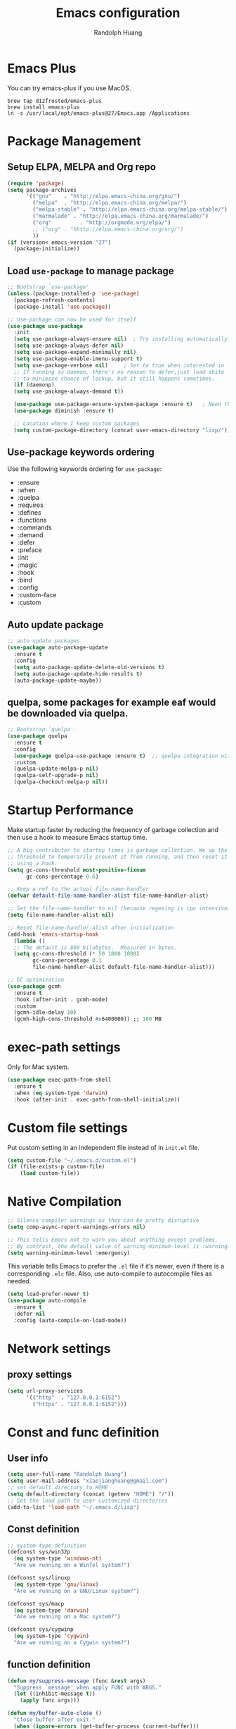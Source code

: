 #+TITLE: Emacs configuration
#+author: Randolph Huang
#+startup: overview

* Emacs Plus
You can try emacs-plus if you use MacOS.
#+begin_src shell :file-name: temp.sh
brew tap d12frosted/emacs-plus
brew install emacs-plus
ln -s /usr/local/opt/emacs-plus@27/Emacs.app /Applications
#+end_src
* Package Management
** Setup ELPA, MELPA and Org repo
#+begin_src emacs-lisp
(require 'package)
(setq package-archives
      '(("gnu"    . "http://elpa.emacs-china.org/gnu/")
        ("melpa"  . "http://elpa.emacs-china.org/melpa/")
	    ("melpa-stable" . "http://elpa.emacs-china.org/melpa-stable/")
	    ("marmalade" . "http://elpa.emacs-china.org/marmalade/")
        ("org"         . "http://orgmode.org/elpa/")
	    ;; ("org" . "hhttp://elpa.emacs-china.org/org/")
        ))
(if (version< emacs-version "27")
  (package-initialize))
#+end_src
** Load =use-package= to manage package
#+begin_src emacs-lisp
  ;; Bootstrap `use-package'
  (unless (package-installed-p 'use-package)
    (package-refresh-contents)
    (package-install 'use-package))

  ;; Use-package can now be used for itself
  (use-package use-package
    :init
    (setq use-package-always-ensure nil)  ; Try installing automatically
    (setq use-package-always-defer nil)
    (setq use-package-expand-minimally nil)
    (setq use-package-enable-imenu-support t)
    (setq use-package-verbose nil)     ; Set to true when interested in load times
    ;; If running as daemon, there's no reason to defer,just load shite
    ;; to minimize chance of lockup, but it still happens sometimes.
    (if (daemonp)
	(setq use-package-always-demand t))

    (use-package use-package-ensure-system-package :ensure t)   ; Need this because we are in use-package config
    (use-package diminish :ensure t)

    ;; Location where I keep custom packages
    (setq custom-package-directory (concat user-emacs-directory "lisp/")))
#+end_src
** Use-package keywords ordering
Use the following keywords ordering for =use-package=:
- :ensure
- :when
- :quelpa
- :requires
- :defines
- :functions
- :commands
- :demand
- :defer
- :preface
- :init
- :magic
- :hook
- :bind
- :config
- :custom-face
- :custom

** Auto update package
#+begin_src emacs-lisp
;; auto update packages
(use-package auto-package-update
  :ensure t
  :config
  (setq auto-package-update-delete-old-versions t)
  (setq auto-package-update-hide-results t)
  (auto-package-update-maybe))
#+end_src
** quelpa, some packages for example eaf would be downloaded via quelpa.
#+begin_src emacs-lisp
;; Bootstrap `quelpa'.
(use-package quelpa
  :ensure t
  :config
  (use-package quelpa-use-package :ensure t)  ;; quelpa integration with use-package
  :custom
  (quelpa-update-melpa-p nil)
  (quelpa-self-upgrade-p nil)
  (quelpa-checkout-melpa-p nil))
#+end_src
* Startup Performance
Make startup faster by reducing the frequency of garbage collection and then use a hook to measure Emacs startup time.
#+begin_src emacs-lisp
;; A big contributor to startup times is garbage collection. We up the gc
;; threshold to temporarily prevent it from running, and then reset it later
;; using a hook.
(setq gc-cons-threshold most-positive-fixnum
      gc-cons-percentage 0.6)

;; Keep a ref to the actual file-name-handler
(defvar default-file-name-handler-alist file-name-handler-alist)

;; Set the file-name-handler to nil (because regexing is cpu intensive)
(setq file-name-handler-alist nil)

;; Reset file-name-handler-alist after initialization
(add-hook 'emacs-startup-hook
  (lambda ()
  ;; The default is 800 kilobytes.  Measured in bytes.
  (setq gc-cons-threshold (* 50 1000 1000)
        gc-cons-percentage 0.1
        file-name-handler-alist default-file-name-handler-alist)))

;; GC optimization
(use-package gcmh
  :ensure t
  :hook (after-init . gcmh-mode)
  :custom
  (gcmh-idle-delay 10)
  (gcmh-high-cons-threshold #x6400000)) ;; 100 MB
#+end_src
* exec-path settings
Only for Mac system.
#+begin_src emacs-lisp
(use-package exec-path-from-shell
  :ensure t
  :when (eq system-type 'darwin)
  :hook (after-init . exec-path-from-shell-initialize))
#+end_src
* Custom file settings
Put custom setting in an independent file instead of in =init.el= file.
#+begin_src emacs-lisp
(setq custom-file "~/.emacs.d/custom.el")
(if (file-exists-p custom-file)
    (load custom-file))
#+end_src
* Native Compilation
#+begin_src emacs-lisp
;; Silence compiler warnings as they can be pretty disruptive
(setq comp-async-report-warnings-errors nil)

;; This tells Emacs not to warn you about anything except problems.
;; By contrast, the default value of warning-minimum-level is :warning.
(setq warning-minimum-level :emergency)
#+end_src

This variable tells Emacs to prefer the =.el= file if it’s newer, even if there is a corresponding =.elc= file. Also, use auto-compile to autocompile files as needed.
#+begin_src emacs-lisp
(setq load-prefer-newer t)
(use-package auto-compile
  :ensure t
  :defer nil
  :config (auto-compile-on-load-mode))
#+end_src

* Network settings
** proxy settings
#+begin_src emacs-lisp
(setq url-proxy-services
      '(("http"  . "127.0.0.1:6152")
        ("https" . "127.0.0.1:6152")))
#+end_src
* Const and func definition
** User info
#+begin_src emacs-lisp
(setq user-full-name "Randolph Huang")
(setq user-mail-address "xiaojianghuang@gmail.com")
;; set default directory to HOME
(setq default-directory (concat (getenv "HOME") "/"))
;; Set the load path to user customized directories
(add-to-list 'load-path "~/.emacs.d/lisp")
#+end_src
** Const definition
#+begin_src emacs-lisp
;; system type definition
(defconst sys/win32p
  (eq system-type 'windows-nt)
  "Are we running on a WinTel system?")

(defconst sys/linuxp
  (eq system-type 'gnu/linux)
  "Are we running on a GNU/Linux system?")

(defconst sys/macp
  (eq system-type 'darwin)
  "Are we running on a Mac system?")

(defconst sys/cygwinp
  (eq system-type 'cygwin)
  "Are we running on a Cygwin system?")
#+end_src
** function definition
#+begin_src emacs-lisp
(defun my/suppress-message (func &rest args)
  "Suppress `message' when apply FUNC with ARGS."
  (let ((inhibit-message t))
    (apply func args)))

(defun my/buffer-auto-close ()
  "Close buffer after exit."
  (when (ignore-errors (get-buffer-process (current-buffer)))
    (set-process-sentinel (get-buffer-process (current-buffer))
                          (lambda (process _exit-msg)
                            (when (memq (process-status process) '(exit stop))
                              (kill-buffer (process-buffer process))
                              (when (> (count-windows) 1)
                                (delete-window)))))))

(defun open-dashboard ()
  "Open the *dashboard* buffer and jump to the first widget."
  (interactive)
  (if (get-buffer dashboard-buffer-name)
      (kill-buffer dashboard-buffer-name))
  (dashboard-insert-startupify-lists)
  (switch-to-buffer dashboard-buffer-name)
  (goto-char (point-min))
  (delete-other-windows))

(defun open-emacsconfig ()
  "Opens emacs-config.org file."
  (interactive)
  (find-file "~/.emacs.d/emacs-config.org"))
#+end_src
* Encryption
** Authentication sources
The =auth-source= library looks for passwords in a set of sources, by default it looks like:
#+begin_example
~/.authinfo
~/.authinfo.gpg
~/.netrc
#+end_example

You can also to add additional sources such as MacOS keychain("internet" or "generic") to the =auth-source= list.

App like =Gnus=, =MU4E= will read password information from this file.
** Create a recipient for encryption
#+begin_src shell -n :file-name: temp.sh
brew install gpg
gpg --full-generate-key
# select RSA, 4096 keysize, 0 (not expired)
# input real name, email address, commnet
# input passphrase for this GPG encryption file

# check whether succeed
gpg --list-keys
#+end_src
** Edit =.authinfo.gpg= file
#+begin_example
machine yoursitename login youremailaccount password yourpassword
#+end_example
* UI settings
** Basic UI settings
*** Frame settings
#+begin_src emacs-lisp
;; set frame title
(setq frame-title-format
      (list (format "%s %%S: %%j " (system-name))
            '(buffer-file-name "%f" (dired-directory dired-directory "%b"))))

;; set frame size
(setq default-frame-alist
      '((top . 0)
        (left . 80)
        (width . 180)
        (height . 50)))
#+end_src

*** Miscellaneous settings
#+begin_src emacs-lisp
;; Supress GUI features
(setq use-file-dialog nil
      use-dialog-box nil
      inhibit-default-init t
      inhibit-startup-screen t
      inhibit-startup-message t
      inhibit-startup-buffer-menu t)

;; Optimize for very long lines
(setq bidi-paragraph-direction 'left-to-right
      bidi-inhibit-bpa t)

;; default fill lenght to 80
(setq-default fill-column 80)

;; No gc for font caches
(setq inhibit-compacting-font-caches t)

;; Improve display
(setq display-raw-bytes-as-hex t
      redisplay-skip-fontification-on-input t)

;; No annoying bell
(setq ring-bell-function 'ignore)

;; Smooth scroll
(setq scroll-step 2
      scroll-margin 2
      hscroll-step 2
      hscroll-margin 2
      scroll-conservatively 101
      scroll-up-aggressively 0.01
      scroll-down-aggressively 0.01
      scroll-preserve-screen-position 'always)

;; Disable auto vertical scroll for tall lines
(setq auto-window-vscroll nil)

;; split window vertically if it is two wide:
(setq split-width-threshold 140 ;; set to 0 if you want to vertically as default
      split-height-threshold nil)

;; No tabs, use space to replace tab
(setq-default indent-tabs-mode nil)
(setq-default tab-width 4)

;; automatically say yes when confirmation msg matched
(setq original-y-or-n-p 'y-or-n-p)
(defalias 'original-y-or-n-p (symbol-function 'y-or-n-p))
(defun default-yes-sometimes (prompt)
  (if (or
       (string-match "has a running process" prompt)
       (string-match "does not exist; create" prompt)
       (string-match "modified; kill anyway" prompt)
       (string-match "Delete buffer using" prompt)
       (string-match "Kill buffer of" prompt)
	     (string-match "still connected.  Kill it?" prompt)
	     (string-match "Shutdown the client's kernel" prompt)
       (string-match "kill them and exit anyway" prompt)
       (string-match "Revert buffer from file" prompt)
       (string-match "Kill Dired buffer of" prompt)
       (string-match "delete buffer using" prompt))
      t
    (original-y-or-n-p prompt)))
(defalias 'yes-or-no-p 'default-yes-sometimes)
(defalias 'y-or-n-p 'default-yes-sometimes)

;; set kill ring to 200, default is 60
(setq kill-ring-max 200)

;; set mark ring shorter to make jump more easier. Default value is 16
;; and you can use `counsel-mark-ring' (C-x j) to view all mark rings.
(setq mark-ring-max 6)
(setq global-mark-ring-max 6)

(setq max-lisp-eval-depth 10000) ;; default is 800
(setq max-specpdl-size 10000) ;; default is 1600

;; Enable the disabled dired commands
(put 'dired-find-alternate-file 'disabled nil)

;; Enable the disabled `list-timers', `list-threads' commands
(put 'list-timers 'disabled nil)
(put 'list-threads 'disabled nil)
#+end_src

*** Menubar settings
Keep clean but enable =menu-bar= in MacOS.
#+begin_src emacs-lisp -n
(when (and (fboundp 'menu-bar-mode) (not (eq system-type 'darwin)))
  (menu-bar-mode -1))
(when (fboundp 'tool-bar-mode)
  (tool-bar-mode -1))
(when (fboundp 'set-scroll-bar-mode)
  (set-scroll-bar-mode nil))
#+end_src

*** Directly modify when selected
#+begin_src emacs-lisp -n
(use-package delsel
  :ensure nil
  :hook (after-init . delete-selection-mode))
#+end_src

*** Better word wrapping for CJK characters
#+begin_src emacs-lisp -n
(use-package text-mode
  :ensure nil
  :custom
  ;; better word wrapping for CJK characters
  (word-wrap-by-category t)
  ;; paragraphs
  (sentence-end "\\([，。、！？]\\|……\\|[,.?!][]\"')}]*\\($\\|[ \t]\\)\\)[ \t\n]*")
  (sentence-end-double-space nil))
#+end_src

*** Escape settings in minibuffer
Make escape key more nature in minibuffer.
#+begin_src emacs-lisp -n
(use-package minibuffer
  :ensure nil
  :bind (:map minibuffer-local-map
              ([escape] . abort-recursive-edit)
              :map minibuffer-local-ns-map
              ([escape] . abort-recursive-edit)
              :map minibuffer-local-completion-map
              ([escape] . abort-recursive-edit)
              :map minibuffer-local-must-match-map
              ([escape] . abort-recursive-edit)
              :map minibuffer-local-isearch-map
              ([escape] . abort-recursive-edit))
  :custom
  (minibuffer-eldef-shorten-default t)
  (minibuffer-electric-default-mode t)
  (minibuffer-depth-indicate-mode t)
  (enable-recursive-minibuffers t))
#+end_src

*** Save place
Back to previous position.
#+begin_src emacs-lisp -n
(use-package saveplace
  :ensure nil
  :hook (after-init . save-place-mode))
#+end_src

*** Subword settings
Make word editing and motion more fine-grained.
#+begin_src emacs-lisp -n
(use-package subword
  :ensure t
  :diminish subword-mode
  ;; need to load after diminish so it gets diminished
  :after (diminish)
  :init
  (global-subword-mode))
#+end_src

*** Line number settings
Don't show line numbers always. Enable when nessecery.
#+begin_src emacs-lisp
(column-number-mode)
(setq display-line-numbers-type 'relative)

;; Enable line numbers for some modes
(dolist (mode '(text-mode-hook
                prog-mode-hook
                conf-mode-hook))
  (add-hook mode (lambda () (setq-local display-line-numbers-mode 1))))

;; when C-' to edit src code, show line numbers
(add-hook 'org-src-mode-hook 'display-line-numbers-mode)
;; when in org file, don't show line numbers
(dolist (mode '(org-mode-hook))
  (add-hook mode (lambda () (setq-local display-line-numbers-mode 0))))

;; page-break-lines
(use-package page-break-lines
  :ensure t
  :hook (after-init . global-page-break-lines-mode))
#+end_src
** Center some modes
Here we center org mode to make org more like a modern editor.
#+begin_src emacs-lisp -n
(use-package visual-fill-column
  :ensure t
  :defer t
  :hook (org-mode . my/org-mode-visual-fill)
  :config
  (defun my/org-mode-visual-fill ()
    (setq visual-fill-column-width 110
          visual-fill-column-center-text t)
    (visual-fill-column-mode 1))
  )
#+end_src
** Prettify symbols
#+begin_src emacs-lisp
(global-prettify-symbols-mode 1)
(defun add-pretty-lambda ()
  "Make some word or string show as pretty Unicode symbols.  See https://unicodelookup.com for more."
  (setq prettify-symbols-alist
        '(
          ("lambda" . 955)
          ("delta" . 120517)
          ("epsilon" . 120518)
          ("->" . 8594)
          ("<=" . 8804)
          (">=" . 8805)
          )))
(add-hook 'prog-mode-hook 'add-pretty-lambda)
(add-hook 'org-mode-hook 'add-pretty-lambda)
#+end_src
** Font settings
Need to install =source code pro= and =WenQuanYi Zen Hei Mono= font.
#+begin_src emacs-lisp
(defun set-font (english chinese english-size chinese-size)
  "set chinese, english font and size"
  (set-face-attribute 'default nil :font
                      (format "%s:pixelsize=%d"  english english-size))
  (dolist (charset '(kana han symbol cjk-misc bopomofo))
    (set-fontset-font (frame-parameter nil 'font) charset
                      (font-spec :family chinese :size chinese-size))))

(add-to-list 'after-make-frame-functions
             (lambda (new-frame)
               (select-frame new-frame)
               (when (display-graphic-p)
               ;; (if window-system
                   (set-font "Source Code Pro" "Microsoft YaHei" 14 16))))
(when (display-graphic-p)
;; (if window-system
    (set-font "Source Code Pro" "Microsoft YaHei" 14 16))
#+end_src
** Theme settings
#+begin_src emacs-lisp
(use-package apropospriate-theme
  :ensure t
  :config
  ;; (load-theme 'apropospriate-light t)
  ;; (load-theme 'apropospriate-dark t)
  )

(use-package solarized-theme
  :ensure t
  :config
  ;; (load-theme 'apropospriate-light t)
  ;; (load-theme 'solarized-dark t)
  )

(use-package doom-themes
  :ensure t
  :custom-face
  (cursor ((t (:background "BlanchedAlmond"))))
  :config
  ;; flashing mode-line on errors
  (doom-themes-visual-bell-config)
  ;; Corrects (and improves) org-mode's native fontification.
  (doom-themes-org-config)
  ;; (load-theme 'doom-one t)
  ;; (load-theme 'doom-solarized-dark t)
  ;; (load-theme 'doom-solarized-light t)
  ;; (load-theme 'doom-dark+ t)
  ;; (load-theme 'doom-one t)
  ;; (load-theme 'doom-one-light t)
  ;; (load-theme 'doom-nord t)
  ;; (load-theme 'doom-vibrant t)
  (load-theme 'doom-palenight t)
  ;; (load-theme 'doom-zenburn t)
  ;; (load-theme 'doom-spacegrey t)
  ;; (load-theme 'doom-gruvbox t)
  ;; (load-theme 'doom-dracula t)
  ;; (load-theme 'doom-molokai t)
  ;; (load-theme 'doom-monokai-pro t)
  (defun switch-theme ()
    "An interactive funtion to switch themes."
    (interactive)
    (disable-theme (intern (car (mapcar #'symbol-name custom-enabled-themes))))
    (call-interactively #'load-theme)))
#+end_src
** Optimize editing experience
Remove useless whitespace before saving.
#+begin_src emacs-lisp
;; Remove useless whitespace before saving a file
(defun delete-trailing-whitespace-except-current-line ()
  "An alternative to `delete-trailing-whitespace'.

The original function deletes trailing whitespace of the current line."
  (interactive)
  (let ((begin (line-beginning-position))
        (end (line-end-position)))
    (save-excursion
      (when (< (point-min) (1- begin))
        (save-restriction
          (narrow-to-region (point-min) (1- begin))
          (delete-trailing-whitespace)
          (widen)))
      (when (> (point-max) (+ end 2))
        (save-restriction
          (narrow-to-region (+ end 2) (point-max))
          (delete-trailing-whitespace)
          (widen))))))

(defun smart-delete-trailing-whitespace ()
  "Invoke `delete-trailing-whitespace-except-current-line' on selected major modes only."
  (unless (member major-mode '(diff-mode))
    (delete-trailing-whitespace-except-current-line)))

(add-hook 'before-save-hook #'smart-delete-trailing-whitespace)
#+end_src
** Notifications
#+begin_src emacs-lisp
(use-package notifications
  :ensure nil
  :when (eq system-type 'darwin)
  :commands notify-send
  :config
  (defun notify-send (&rest params)
    "Send notifications via `terminal-notifier'."
    (let ((title (plist-get params :title))
          (body (plist-get params :body)))
      (start-process "terminal-notifier"
                     nil
                     "terminal-notifier"
                     "-group" "Emacs"
                     "-title" title
                     "-message" body
                     "-activate" "org.gnu.Emacs"))))

(use-package notifications
  :ensure nil
  :unless (memq system-type '(gnu/linux darwin))
  :commands notify-send
  :config
  (defalias 'notify-send 'ignore))
#+end_src
** Keep .emacs.d directory clean
#+begin_src emacs-lisp
(use-package no-littering
  :ensure t
  :demand t
  :config
  ;; no-littering doesn't set this by default so we must place
  ;; auto save files in the same path as it uses for sessions
  (setq auto-save-file-name-transforms
        `((".*" ,(no-littering-expand-var-file-name "auto-save/") t)))
  )
#+end_src
* Backup settings
Auto backup and auto save.
#+begin_src emacs-lisp
(setq ;; backup settings. https://kangdalei.github.io/2017/Emacs-auto-save-file.html
 backup-by-copying t ; 自动备份
 backup-directory-alist
 '(("." . "~/.emacs.d/.saves")) ; 自动备份在目录"~/.emacs.d/.saves"下
 delete-old-versions t ; 自动删除旧的备份文件
 kept-new-versions 2 ; 保留最近的3个备份文件
 kept-old-versions 1 ; 保留最早的1个备份文件
 version-control t) ; 多次备份
;; auto save,  如果由于断电等原因emacs异常退出, 没来得及保存, 可以使用 M-x recover-file 来恢复文件.
;; (setq auto-save-default nil)
(setq-default auto-save-timeout 15) ; 15秒无动作,自动保存
(setq-default auto-save-interval 100) ; 100个字符间隔, 自动保存
#+end_src
* Coding system settings
Use utf-8 everywhere.
#+begin_src emacs-lisp
;; from purcell:
(defun sanityinc/locale-var-encoding (v)
  "Return the encoding portion of the locale string V, or nil if missing."
  (when v
    (save-match-data
      (let ((case-fold-search t))
        (when (string-match "\\.\\([^.]*\\)\\'" v)
          (intern (downcase (match-string 1 v))))))))

(dolist (varname '("LC_ALL" "LANG" "LC_CTYPE"))
  (let ((encoding (sanityinc/locale-var-encoding (getenv varname))))
    (unless (memq encoding '(nil utf8 utf-8))
      (message "Warning: non-UTF8 encoding in environment variable %s may cause interop problems with this Emacs configuration." varname))))

(when (fboundp 'set-charset-priority)
  (set-charset-priority 'unicode))
(prefer-coding-system 'utf-8)
(setq locale-coding-system 'utf-8)
(unless (eq system-type 'windows-nt)
  (set-selection-coding-system 'utf-8))

;; Use UTF8 everywhere, see https://thraxys.wordpress.com/2016/01/13/utf-8-in-emacs-everywhere-forever/
;; (setq locale-coding-system 'utf-8)
;; (set-terminal-coding-system 'utf-8)
;; (set-keyboard-coding-system 'utf-8)
;; (set-selection-coding-system 'utf-8)
;; (set-default-coding-systems 'utf-8)
;; (set-language-environment 'utf-8)
;; (prefer-coding-system 'utf-8)
;; (when (display-graphic-p)
;;   (setq x-select-request-type '(UTF8_STRING COMPOUND_TEXT TEXT STRING)))
#+end_src

If we encounter some coding system issues, refer to following tips:
#+begin_quote
1. =M-x describe-coding-system= to see current coding system.
2. =M-x revert-buffer-with-coding-system= to set the correct coding system.
#+end_quote
* Revert settings
#+begin_src emacs-lisp
;; Update buffer whenever file changes
;; Also revert dired buffer.
(use-package autorevert
  :ensure nil
  :hook (after-init . global-auto-revert-mode)
  :custom
  (auto-revert-interval 3)
  (auto-revert-avoid-polling t)
  (auto-revert-verbose nil)
  (auto-revert-remote-files t)
  (auto-revert-check-vc-info t)
  (global-auto-revert-non-file-buffers t))
#+end_src
* Emacs server mode settings
Run server mode as possible.
#+begin_src emacs-lisp
(use-package server
  :ensure nil
  :when (display-graphic-p)
  :defer 1
  :config
  (unless (server-running-p)
    (server-start)))
#+end_src
* Window moving
#+begin_src emacs-lisp
(use-package ace-window
  :ensure t
  :init
  (progn
    (setq aw-keys '(?a ?s ?d ?f ?j ?k ?l ?o))
    (global-set-key (kbd "C-x o") 'ace-window)
    ;; make the jump key more bigger
    (custom-set-faces
     '(aw-leading-char-face
       ((t (:inherit ace-jump-face-foreground :height 3.0)))))
    )
  :diminish ace-window-mode
  )
#+end_src
* HTML Renderer settings
#+begin_src emacs-lisp
(use-package shr
  :ensure nil
  :custom
  (shr-use-fonts nil)
  (shr-use-colors nil)
  ;; (shr-cookie-policy nil)
  ;; (shr-cookie-policy t)
  ;; (setq shr-inhibit-images t) ; this will affect eww image showing
  ;; (shr-blocked-images nil)
  (shr-max-image-proportion 0.8)
  ;; (shr-image-animate nil)
  ;; (shr-blocked-images ".")
  )
#+end_src

* Tramp settings
#+begin_src emacs-lisp
;; transparent remote access
(use-package tramp
  :ensure nil
  :defer t
  :custom
  ;; Always use file cache when using tramp
  (remote-file-name-inhibit-cache nil)
  (tramp-default-method "ssh"))
#+end_src
* iBuffer settings
#+begin_src emacs-lisp
;; Use ibuffer instead
(fset 'list-buffers 'ibuffer)

;; Buffer manager
(use-package ibuffer
  :ensure nil
  :hook ((ibuffer-mode . ibuffer-auto-mode)
         (ibuffer-mode . (lambda ()
                           (ibuffer-switch-to-saved-filter-groups "Default"))))
  :custom
  (ibuffer-expert t)
  (ibuffer-movement-cycle nil)
  (ibuffer-show-empty-filter-groups nil)
  (ibuffer-saved-filter-groups
   '(("Default"
      ("Emacs" (or (name . "\\*scratch\\*")
                   (name . "\\*dashboard\\*")
                   (name . "\\*compilation\\*")
                   (name . "\\*Backtrace\\*")
                   (name . "\\*Packages\\*")
                   (name . "\\*Messages\\*")
                   (name . "\\*Customize\\*")))
      ("News" (or (name . "\\*newsticker\\*")))
      ("Help" (or (name . "\\*Help\\*")
                  (name . "\\*Apropos\\*")
                  (name . "\\*info\\*")
                  (mode . Man-mode)
                  (mode . woman-mode)))
      ("Repl" (or (mode . gnuplot-comint-mode)
                  (mode . inferior-emacs-lisp-mode)
                  (mode . inferior-python-mode)))
      ("Term" (or (mode . vterm-mode)
                  (mode . term-mode)
                  (mode . shell-mode)
                  (mode . eshell-mode)))
      ("Mail" (or (mode . mail-mode)
                  (mode . message-mode)
                  (mode . gnus-group-mode)
                  (mode . gnus-summary-mode)
                  (mode . gnus-article-mode)
                  (name . "\\*imap log\\*")
                  (name . "\\.newsrc-dribble")))
      ("Conf" (or (mode . yaml-mode)
                  (mode . conf-mode)))
      ("Dict" (or (mode . osx-dictionary-mode)
                  (mode . dictionary-mode)))
      ("Text" (and (derived-mode . text-mode)
                   (not (starred-name))))
      ("Magit" (or (mode . magit-repolist-mode)
                   (mode . magit-submodule-list-mode)
                   (mode . git-rebase-mode)
                   (derived-mode . magit-section-mode)))
      ("VC" (or (mode . diff-mode)
                (derived-mode . log-view-mode)))
      ("Prog" (and (derived-mode . prog-mode)
                   (not (starred-name))))
      ("Dired" (mode . dired-mode))
      ("EAF" (mode . eaf-mode))
      ("IRC" (or (mode . rcirc-mode)
                 (mode . erc-mode)))
      ("EBrowse" (or (mode . ebrowse-tree-mode)
                     (mode . ebrowse-member-mode)))
      ("Images" (or (mode . image-mode)
                    (mode . image-dired-display-image-mode)
                    (mode . image-dired-thumbnail-mode)))))))
#+end_src
* Recent files open
#+begin_src emacs-lisp
(use-package recentf
  :ensure nil
  :defines no-littering-etc-directory no-littering-var-directory quelpa-packages-dir
  :after no-littering
  :hook (after-init . recentf-mode)
  :custom
  (recentf-max-saved-items 300)
  (recentf-auto-cleanup 'never)
  ;; `recentf-add-file' will apply handlers first, then call `string-prefix-p'
  ;; to check if it can be pushed to recentf list.
  (recentf-filename-handlers '(abbreviate-file-name))
  (recentf-exclude `(,@(cl-loop for f in `(,package-user-dir
                                           ,quelpa-packages-dir
                                           ,no-littering-var-directory
                                           ,no-littering-etc-directory)
                                collect (abbreviate-file-name f))
                     ;; Folders on MacOS start
                     "^/private/tmp/"
                     "^/var/folders/"
                     ;; Folders on MacOS end
                     ".cache"
                     ".cask"
                     ".elfeed"
                     "bookmarks"
                     "cache"
                     "ido.*"
                     "persp-confs"
                     "recentf"
                     "undo-tree-hist"
                     "url"
                     "^/tmp/"
                     "/ssh\\(x\\)?:"
                     "/su\\(do\\)?:"
                     "^/usr/include/"
                     "/TAGS\\'"
                     "COMMIT_EDITMSG\\'")))
#+end_src
* Ivy settings
Use Ivy/counsel.
#+begin_src emacs-lisp
(use-package counsel
  :ensure t
  :diminish ivy-mode counsel-mode
  :bind (("C-s"   . swiper-isearch)
         ("C-r"   . swiper-isearch-backward)
         ("s-f"   . swiper)
         ("C-S-s" . swiper-all)

         ("C-c C-r" . ivy-resume)
         ("C-c v p" . ivy-push-view)
         ("C-c v o" . ivy-pop-view)
         ("C-c v ." . ivy-switch-view)

         :map counsel-mode-map
         ([remap swiper] . counsel-grep-or-swiper)
         ([remap swiper-backward] . counsel-grep-or-swiper-backward)
         ([remap dired] . counsel-dired)
         ([remap set-variable] . counsel-set-variable)
         ([remap insert-char] . counsel-unicode-char)
         ([remap recentf-open-files] . counsel-recentf)

         ("C-x j"   . counsel-mark-ring)
         ("C-h F"   . counsel-faces)

         ("C-c B" . counsel-bookmarked-directory)
         ("C-c L" . counsel-load-library)
         ("C-c O" . counsel-find-file-extern)
         ("C-c P" . counsel-package)
         ("C-c R" . counsel-list-processes)
         ("C-c f" . counsel-find-library)
         ("C-c g" . counsel-grep)
         ("C-c h" . counsel-command-history)
         ("C-c i" . counsel-git)
         ("C-c j" . counsel-git-grep)
         ("C-c o" . counsel-outline)
         ("C-c r" . counsel-rg)
         ("C-c z" . counsel-fzf)

         ("C-c c B" . counsel-bookmarked-directory)
         ("C-c c F" . counsel-faces)
         ("C-c c L" . counsel-load-library)
         ("C-c c O" . counsel-find-file-extern)
         ("C-c c P" . counsel-package)
         ("C-c c R" . counsel-list-processes)
         ("C-c c a" . counsel-apropos)
         ("C-c c e" . counsel-colors-emacs)
         ("C-c c f" . counsel-find-library)
         ("C-c c g" . counsel-grep)
         ("C-c c h" . counsel-command-history)
         ("C-c c i" . counsel-git)
         ("C-c c j" . counsel-git-grep)
         ("C-c c l" . counsel-locate)
         ("C-c c m" . counsel-minibuffer-history)
         ("C-c c o" . counsel-outline)
         ("C-c c p" . counsel-pt)
         ("C-c c r" . counsel-rg)
         ("C-c c s" . counsel-ag)
         ("C-c c t" . counsel-load-theme)
         ("C-c c u" . counsel-unicode-char)
         ("C-c c w" . counsel-colors-web)
         ("C-c c v" . counsel-set-variable)
         ("C-c c z" . counsel-fzf)

         :map ivy-minibuffer-map
         ("C-w" . ivy-yank-word)
         ("C-`" . ivy-avy)

         :map counsel-find-file-map
         ("C-h" . counsel-up-directory)

         :map swiper-map
         ("M-s" . swiper-isearch-toggle)
         ("M-%" . swiper-query-replace)

         :map isearch-mode-map
         ("M-s" . swiper-isearch-toggle))
  :hook ((after-init . ivy-mode)
         (ivy-mode . counsel-mode))
  :init
  (setq enable-recursive-minibuffers t) ; Allow commands in minibuffers

  (setq ivy-use-selectable-prompt t     ; if you want to create a new file, C-p
        ivy-use-virtual-buffers t    ; Enable bookmarks and recentf
        ivy-height 10
        ivy-fixed-height-minibuffer t
        ivy-count-format "(%d/%d) "
        ivy-on-del-error-function nil
        ivy-initial-inputs-alist nil)

  (setq swiper-action-recenter t)

  (setq counsel-find-file-at-point t
        counsel-yank-pop-separator "\n────────\n")

  ;; Use the faster search tool: ripgrep (`rg')
  (when (executable-find "rg")
    (setq counsel-grep-base-command "rg -S --no-heading --line-number --color never %s %s")
    (when (and sys/macp (executable-find "gls"))
      (setq counsel-find-file-occur-use-find nil
            counsel-find-file-occur-cmd
            "gls -a | grep -i -E '%s' | tr '\\n' '\\0' | xargs -0 gls -d --group-directories-first")))
  :config
  (with-no-warnings
    ;; Display an arrow with the selected item
    (defun my-ivy-format-function-arrow (cands)
      "Transform CANDS into a string for minibuffer."
      (ivy--format-function-generic
       (lambda (str)
         (concat (if (and (bound-and-true-p all-the-icons-ivy-rich-mode)
                          (>= (length str) 1)
                          (string= " " (substring str 0 1)))
                     ">"
                   "> ")
                 (ivy--add-face str 'ivy-current-match)))
       (lambda (str)
         (concat (if (and (bound-and-true-p all-the-icons-ivy-rich-mode)
                          (>= (length str) 1)
                          (string= " " (substring str 0 1)))
                     " "
                   "  ")
                 str))
       cands
       "\n"))
    (setf (alist-get 't ivy-format-functions-alist) #'my-ivy-format-function-arrow)

    ;; Pre-fill search keywords
    ;; @see https://www.reddit.com/r/emacs/comments/b7g1px/withemacs_execute_commands_like_marty_mcfly/
    (defvar my-ivy-fly-commands
      '(query-replace-regexp
        flush-lines keep-lines ivy-read
        swiper swiper-backward swiper-all
        swiper-isearch swiper-isearch-backward
        lsp-ivy-workspace-symbol lsp-ivy-global-workspace-symbol
        counsel-grep-or-swiper counsel-grep-or-swiper-backward
        counsel-grep counsel-ack counsel-ag counsel-rg counsel-pt))
    (defvar-local my-ivy-fly--travel nil)

    (defun my-ivy-fly-back-to-present ()
      (cond ((and (memq last-command my-ivy-fly-commands)
                  (equal (this-command-keys-vector) (kbd "M-p")))
             ;; repeat one time to get straight to the first history item
             (setq unread-command-events
                   (append unread-command-events
                           (listify-key-sequence (kbd "M-p")))))
            ((or (memq this-command '(self-insert-command
                                      ivy-forward-char
                                      ivy-delete-char delete-forward-char
                                      end-of-line mwim-end-of-line
                                      mwim-end-of-code-or-line mwim-end-of-line-or-code
                                      yank ivy-yank-word counsel-yank-pop))
                 (equal (this-command-keys-vector) (kbd "M-n")))
             (unless my-ivy-fly--travel
               (delete-region (point) (point-max))
               (when (memq this-command '(ivy-forward-char
                                          ivy-delete-char delete-forward-char
                                          end-of-line mwim-end-of-line
                                          mwim-end-of-code-or-line
                                          mwim-end-of-line-or-code))
                 (insert (ivy-cleanup-string ivy-text))
                 (when (memq this-command '(ivy-delete-char delete-forward-char))
                   (beginning-of-line)))
               (setq my-ivy-fly--travel t)))))

    (defun my-ivy-fly-time-travel ()
      (when (memq this-command my-ivy-fly-commands)
        (let* ((kbd (kbd "M-n"))
               (cmd (key-binding kbd))
               (future (and cmd
                            (with-temp-buffer
                              (when (ignore-errors
                                      (call-interactively cmd) t)
                                (buffer-string))))))
          (when future
            (save-excursion
              (insert (propertize (replace-regexp-in-string
                                   "\\\\_<" ""
                                   (replace-regexp-in-string
                                    "\\\\_>" ""
                                    future))
                                  'face 'shadow)))
            (add-hook 'pre-command-hook 'my-ivy-fly-back-to-present nil t)))))

    (add-hook 'minibuffer-setup-hook #'my-ivy-fly-time-travel)
    (add-hook 'minibuffer-exit-hook
              (lambda ()
                (remove-hook 'pre-command-hook 'my-ivy-fly-back-to-present t)))

    ;;
    ;; Improve search experience of `swiper' and `counsel'
    ;;
    (defun my-ivy-switch-to-swiper (&rest _)
      "Switch to `swiper' with the current input."
      (swiper ivy-text))

    (defun my-ivy-switch-to-swiper-isearch (&rest _)
      "Switch to `swiper-isearch' with the current input."
      (swiper-isearch ivy-text))

    (defun my-ivy-switch-to-swiper-all (&rest _)
      "Switch to `swiper-all' with the current input."
      (swiper-all ivy-text))

    (defun my-ivy-switch-to-rg-dwim (&rest _)
      "Switch to `rg-dwim' with the current input."
      (rg-dwim default-directory))

    (defun my-ivy-switch-to-counsel-rg (&rest _)
      "Switch to `counsel-rg' with the current input."
      (counsel-rg ivy-text default-directory))

    (defun my-ivy-switch-to-counsel-git-grep (&rest _)
      "Switch to `counsel-git-grep' with the current input."
      (counsel-git-grep ivy-text default-directory))

    (defun my-ivy-switch-to-counsel-find-file (&rest _)
      "Switch to `counsel-find-file' with the current input."
      (counsel-find-file ivy-text))

    (defun my-ivy-switch-to-counsel-fzf (&rest _)
      "Switch to `counsel-fzf' with the current input."
      (counsel-fzf ivy-text default-directory))

    (defun my-ivy-switch-to-counsel-git (&rest _)
      "Switch to `counsel-git' with the current input."
      (counsel-git ivy-text))

    ;; @see https://emacs-china.org/t/swiper-swiper-isearch/9007/12
    (defun my-swiper-toggle-counsel-rg ()
      "Toggle `counsel-rg' and `swiper'/`swiper-isearch' with the current input."
      (interactive)
      (ivy-quit-and-run
        (if (memq (ivy-state-caller ivy-last) '(swiper swiper-isearch))
            (my-ivy-switch-to-counsel-rg)
          (my-ivy-switch-to-swiper-isearch))))
    (bind-key "<C-return>" #'my-swiper-toggle-counsel-rg swiper-map)
    (bind-key "<C-return>" #'my-swiper-toggle-counsel-rg counsel-ag-map)

    (with-eval-after-load 'rg
      (defun my-swiper-toggle-rg-dwim ()
        "Toggle `rg-dwim' with the current input."
        (interactive)
        (ivy-quit-and-run
          (rg-dwim default-directory)))
      (bind-key "<M-return>" #'my-swiper-toggle-rg-dwim swiper-map)
      (bind-key "<M-return>" #'my-swiper-toggle-rg-dwim counsel-ag-map))

    (defun my-swiper-toggle-swiper-isearch ()
      "Toggle `swiper' and `swiper-isearch' with the current input."
      (interactive)
      (ivy-quit-and-run
        (if (eq (ivy-state-caller ivy-last) 'swiper-isearch)
            (swiper ivy-text)
          (swiper-isearch ivy-text))))
    (bind-key "<s-return>" #'my-swiper-toggle-swiper-isearch swiper-map)

    (defun my-counsel-find-file-toggle-fzf ()
      "Toggle `counsel-fzf' with the current `counsel-find-file' input."
      (interactive)
      (ivy-quit-and-run
        (counsel-fzf (or ivy-text "") default-directory)))
    (bind-key "<C-return>" #'my-counsel-find-file-toggle-fzf counsel-find-file-map)

    (defun my-swiper-toggle-rg-dwim ()
      "Toggle `rg-dwim' with the current input."
      (interactive)
      (ivy-quit-and-run (my-ivy-switch-to-rg-dwim)))
    (bind-key "<M-return>" #'my-swiper-toggle-rg-dwim swiper-map)
    (bind-key "<M-return>" #'my-swiper-toggle-rg-dwim counsel-ag-map)

    (defun my-swiper-toggle-swiper-isearch ()
      "Toggle `swiper' and `swiper-isearch' with the current input."
      (interactive)
      (ivy-quit-and-run
        (if (eq (ivy-state-caller ivy-last) 'swiper-isearch)
            (my-ivy-switch-to-swiper)
          (my-ivy-switch-to-swiper-isearch))))
    (bind-key "<s-return>" #'my-swiper-toggle-swiper-isearch swiper-map)

    ;; More actions
    (ivy-add-actions
     #'swiper-isearch
     '(("r" my-ivy-switch-to-counsel-rg "rg")
       ("d" my-ivy-switch-to-rg-dwim "rg dwim")
       ("s" my-ivy-switch-to-swiper "swiper")
       ("a" my-ivy-switch-to-swiper-all "swiper all")))

    (ivy-add-actions
     #'swiper
     '(("r" my-ivy-switch-to-counsel-rg "rg")
       ("d" my-ivy-switch-to-rg-dwim "rg dwim")
       ("s" my-ivy-switch-to-swiper-isearch "swiper isearch")
       ("a" my-ivy-switch-to-swiper-all "swiper all")))

    (ivy-add-actions
     #'swiper-all
     '(("g" my-ivy-switch-to-counsel-git-grep "git grep")
       ("r" my-ivy-switch-to-counsel-rg "rg")
       ("d" my-ivy-switch-to-rg-dwim "rg dwim")
       ("s" my-swiper-toggle-swiper-isearch "swiper isearch")
       ("S" my-ivy-switch-to-swiper "swiper")))

    (ivy-add-actions
     #'counsel-rg
     '(("s" my-ivy-switch-to-swiper-isearch "swiper isearch")
       ("S" my-ivy-switch-to-swiper "swiper")
       ("a" my-ivy-switch-to-swiper-all "swiper all")
       ("d" my-ivy-switch-to-rg-dwim "rg dwim")))

    (ivy-add-actions
     #'counsel-git-grep
     '(("s" my-ivy-switch-to-swiper-isearch "swiper isearch")
       ("S" my-ivy-switch-to-swiper "swiper")
       ("r" my-ivy-switch-to-rg-dwim "rg")
       ("d" my-ivy-switch-to-rg-dwim "rg dwim")
       ("a" my-ivy-switch-to-swiper-all "swiper all")))

    (ivy-add-actions
     #'counsel-find-file
     '(("g" my-ivy-switch-to-counsel-git "git")
       ("z" my-ivy-switch-to-counsel-fzf "fzf")))

    (ivy-add-actions
     #'counsel-git
     '(("f" my-ivy-switch-to-counsel-find-file "find file")
       ("z" my-ivy-switch-to-counsel-fzf "fzf")))

    (ivy-add-actions
     'counsel-fzf
     '(("f" my-ivy-switch-to-counsel-find-file "find file")
       ("g" my-ivy-switch-to-counsel-git "git")))

    ;; Integration with `projectile'
    (with-eval-after-load 'projectile
      (setq projectile-completion-system 'ivy))

    ;; Integration with `magit'
    (with-eval-after-load 'magit
      (setq magit-completing-read-function 'ivy-completing-read)))

  ;; Enhance M-x
  (use-package amx
    :ensure t
    :init (setq amx-history-length 20))

  ;; Better sorting and filtering
  (use-package prescient
    :ensure t
    :commands prescient-persist-mode
    :init (prescient-persist-mode 1))

  (use-package ivy-prescient
    :ensure t
    :after counsel
    :commands ivy-prescient-re-builder
    :custom-face
    (ivy-minibuffer-match-face-1 ((t (:inherit font-lock-doc-face :foreground nil))))
    :init
    (defun ivy-prescient-non-fuzzy (str)
      "Generate an Ivy-formatted non-fuzzy regexp list for the given STR.
This is for use in `ivy-re-builders-alist'."
      (let ((prescient-filter-method '(literal regexp)))
        (ivy-prescient-re-builder str)))

    (setq ivy-prescient-retain-classic-highlighting t
          ivy-re-builders-alist
          '((counsel-ag . ivy-prescient-non-fuzzy)
            (counsel-rg . ivy-prescient-non-fuzzy)
            (counsel-pt . ivy-prescient-non-fuzzy)
            (counsel-grep . ivy-prescient-non-fuzzy)
            (counsel-imenu . ivy-prescient-non-fuzzy)
            (counsel-yank-pop . ivy-prescient-non-fuzzy)
            (swiper . ivy-prescient-non-fuzzy)
            (swiper-isearch . ivy-prescient-non-fuzzy)
            (swiper-all . ivy-prescient-non-fuzzy)
            (lsp-ivy-workspace-symbol . ivy-prescient-non-fuzzy)
            (lsp-ivy-global-workspace-symbol . ivy-prescient-non-fuzzy)
            (insert-char . ivy-prescient-non-fuzzy)
            (counsel-unicode-char . ivy-prescient-non-fuzzy)
            (t . ivy-prescient-re-builder))
          ivy-prescient-sort-commands
          '(:not swiper swiper-isearch ivy-switch-buffer
            lsp-ivy-workspace-symbol ivy-resume ivy--restore-session
            counsel-grep counsel-git-grep counsel-rg counsel-ag
            counsel-ack counsel-fzf counsel-pt counsel-imenu
            counsel-org-capture counsel-load-theme counsel-yank-pop
            counsel-recentf counsel-buffer-or-recentf))

    (ivy-prescient-mode 1))

  ;; Ivy integration for Projectile
  (use-package counsel-projectile
    :ensure t
    :hook (counsel-mode . counsel-projectile-mode)
    :init (setq counsel-projectile-grep-initial-input '(ivy-thing-at-point)))

  ;; Integrate yasnippet
  (use-package ivy-yasnippet
    :ensure t
    :bind ("C-c C-y" . ivy-yasnippet))

  ;; Select from xref candidates with Ivy
  (use-package ivy-xref
    :ensure t
    :init
    (when (boundp 'xref-show-definitions-function)
      (setq xref-show-definitions-function #'ivy-xref-show-defs))
    (setq xref-show-xrefs-function #'ivy-xref-show-xrefs))

  ;; Display world clock using Ivy
  (use-package counsel-world-clock
    :ensure t
    :bind (:map counsel-mode-map
           ("C-c c k" . counsel-world-clock)))

  ;; Tramp ivy interface
  (use-package counsel-tramp
    :ensure t
    :bind (:map counsel-mode-map
           ("C-c c T" . counsel-tramp)))
)
#+end_src

Other related settings makes ivy more beautiful.
#+begin_src emacs-lisp
;; Better experience with icons
;; Enable it before`ivy-rich-mode' for better performance
(use-package all-the-icons-ivy-rich
  :ensure t
  ;; :if (icons-displayable-p)
  :hook (ivy-mode . all-the-icons-ivy-rich-mode))

;; More friendly display transformer for Ivy
(use-package ivy-rich
  :ensure t
  :hook (;; Must load after `counsel-projectile'
         (counsel-projectile-mode . ivy-rich-mode)
         (ivy-rich-mode . (lambda ()
                            "Use abbreviate in `ivy-rich-mode'."
                            (setq ivy-virtual-abbreviate
                                  (or (and ivy-rich-mode 'abbreviate) 'name)))))
  :init
  ;; For better performance
  (setq ivy-rich-parse-remote-buffer nil))
#+end_src
* Dired settings
** Dired keybindings
| key                        | description                                                   |
|----------------------------+---------------------------------------------------------------|
| n                          | next line                                                     |
| p                          | previous line                                                 |
| j                          | jump to file in buffer                                        |
| RET                        | select file or directory                                      |
| =^=                          | go to parent directory                                        |
| S-RET                      | open file in other window                                     |
| M-RET                      | show file in other window without focusing (previewing files) |
| g                          | refresh buffer                                                |
|----------------------------+---------------------------------------------------------------|
| m                          | mark a file                                                   |
| u                          | unmark a file                                                 |
| U                          | unmark all the files                                          |
| * t                        | Inverts marked files in buffer                                |
| % m                        | Mark files in buffer using regular expression                 |
| =*=                          | lots of other auto-marking functions                          |
| k                          | “Kill” marked items (refresh buffer with g to get them back)  |
|----------------------------+---------------------------------------------------------------|
| C                          | copy marked files (or if not marked, current file)            |
| R                          | Rename marked files, renaming multiple is a move!             |
| % R                        | Rename based on regular expression                            |
|----------------------------+---------------------------------------------------------------|
| D                          | Delete marked file                                            |
| d                          | Mark file for deletion                                        |
| x                          | Execute deletion for marks                                    |
| =delete-by-moving-to-trash=  | Move to trash instead of deleting permanently                 |
|----------------------------+---------------------------------------------------------------|
| Z                          | Compress or uncompress a file or folder to (.tar.gz)          |
| c                          | Compress selection to a specific file                         |
| =dired-compress-files-alist= | Bind compression commands to file extension                   |
|----------------------------+---------------------------------------------------------------|
| T                          | Touch (change timestamp)                                      |
| M                          | Change file mode                                              |
| O                          | Change file owner                                             |
| G                          | Change file group                                             |
| S                          | Create a symbolic link to this file                           |
| L                          | Load an Emacs Lisp file into Emacs                            |
|                            |                                                               |


** Basic settings
#+begin_src emacs-lisp
(defun xah-open-in-external-app (&optional @fname)
  "Open the current file or dired marked files in external app.
The app is chosen from your OS's preference.

When called in emacs lisp, if @fname is given, open that.

URL `http://ergoemacs.org/emacs/emacs_dired_open_file_in_ext_apps.html'
Version 2019-11-04"
  (interactive)
  (let* (
         ($file-list
          (if @fname
              (progn (list @fname))
            (if (string-equal major-mode "dired-mode")
                (dired-get-marked-files)
              (list (buffer-file-name)))))
         ($do-it-p (if (<= (length $file-list) 5)
                       t
                     (y-or-n-p "Open more than 5 files? "))))
    (when $do-it-p
      (cond
       ((string-equal system-type "windows-nt")
        (mapc
         (lambda ($fpath)
           (w32-shell-execute "open" $fpath)) $file-list))
       ((string-equal system-type "darwin")
        (mapc
         (lambda ($fpath)
           (shell-command
            (concat "open " (shell-quote-argument $fpath))))  $file-list))
       ((string-equal system-type "gnu/linux")
        (mapc
         (lambda ($fpath) (let ((process-connection-type nil))
                       (start-process "" nil "xdg-open" $fpath))) $file-list))))))

(use-package dired
  :ensure nil
  :bind (:map dired-mode-map
         ;; consistent with ivy
         ("C-c C-e"   . wdired-change-to-wdired-mode)
         ("C-<return>" . xah-open-in-external-app)
         )
  :custom
  (dired-dwim-target t)
  (dired-bind-vm nil)
  (dired-bind-man nil)
  (dired-bind-info nil)
  (dired-auto-revert-buffer t)
  (dired-hide-details-hide-symlink-targets nil)
  (dired-listing-switches "-AFhlv"))

(use-package dired-aux
  :ensure nil
  :after dired
  :bind (:map dired-mode-map
         ("C-c +" . dired-create-empty-file))
  :config
  ;; with the help of `evil-collection', P is bound to `dired-do-print'.
  (define-advice dired-do-print (:override (&optional _))
    "Show/hide dotfiles."
    (interactive)
    (if (or (not (boundp 'dired-dotfiles-show-p)) dired-dotfiles-show-p)
        (progn
          (setq-local dired-dotfiles-show-p nil)
          (dired-mark-files-regexp "^\\.")
          (dired-do-kill-lines))
      (revert-buffer)
      (setq-local dired-dotfiles-show-p t)))
  :custom
  (dired-isearch-filenames 'dwim)
  (dired-create-destination-dirs 'ask)
  (dired-vc-rename-file t))

(use-package dired-x
  :ensure nil
  :hook (dired-mode . dired-omit-mode)
  :custom
  (dired-omit-verbose nil)
  (dired-omit-files (rx string-start
                        (or ".DS_Store"
                            ".cache"
                            ".vscode"
                            ".ccls-cache" ".clangd")
                        string-end))
  ;; Dont prompt about killing buffer visiting delete file
  (dired-clean-confirm-killing-deleted-buffers nil)
  (dired-guess-shell-alist-user `((,(rx "."
                                        (or
                                         ;; Videos
                                         "mp4" "avi" "mkv" "flv" "ogv" "ogg" "mov"
                                         ;; Music
                                         "wav" "mp3" "flac"
                                         ;; Images
                                         "jpg" "jpeg" "png" "gif" "xpm" "svg" "bmp"
                                         ;; Docs
                                         "pdf" "md" "djvu" "ps" "eps" "doc" "docx" "xls" "xlsx" "ppt" "pptx")
                                        string-end)
                                   ,(cond ((eq system-type 'gnu/linux) "xdg-open")
                                          ((eq system-type 'darwin) "open")
                                          ((eq system-type 'windows-nt) "start")
                                          (t "")))))
  )
#+end_src
** Make dired mode colorful
#+begin_src emacs-lisp
(use-package diredfl
  :ensure t
  :hook (dired-mode . diredfl-mode))
#+end_src
** Show subtree in Dired
#+begin_src emacs-lisp
(use-package dired-subtree
  :ensure t
  :after dired
  :custom
  (dired-subtree-use-backgrounds nil))
#+end_src
* all-the-icons settings
#+begin_src emacs-lisp
(use-package all-the-icons
  :ensure t
  :when (display-graphic-p)
  :demand t
  :config
  (add-to-list 'all-the-icons-icon-alist
               '("^Rakefile$" all-the-icons-alltheicon "ruby-alt" :face all-the-icons-red))
  (add-to-list 'all-the-icons-icon-alist
               '("\\.go$" all-the-icons-fileicon "go" :face all-the-icons-blue))
  (add-to-list 'all-the-icons-icon-alist
               '("\\go.mod$" all-the-icons-fileicon "go" :face all-the-icons-dblue))
  (add-to-list 'all-the-icons-icon-alist
               '("\\go.sum$" all-the-icons-fileicon "go" :face all-the-icons-dpurple))
  (add-to-list 'all-the-icons-mode-icon-alist
               '(go-mode all-the-icons-fileicon "go" :face all-the-icons-blue))
  (add-to-list 'all-the-icons-mode-icon-alist
               '(xwidget-webkit-mode all-the-icons-faicon "chrome" :v-adjust -0.1 :face all-the-icons-blue))
  (add-to-list 'all-the-icons-mode-icon-alist
               '(bongo-playlist-mode all-the-icons-material "queue_music" :height 1.2 :face 'all-the-icons-green))
  (add-to-list 'all-the-icons-mode-icon-alist
               '(bongo-library-mode all-the-icons-material "library_music" :height 1.1 :face 'all-the-icons-green))
  (add-to-list 'all-the-icons-mode-icon-alist
               '(gnus-group-mode all-the-icons-fileicon "gnu" :face 'all-the-icons-silver))
  (add-to-list 'all-the-icons-mode-icon-alist
               '(gnus-summary-mode all-the-icons-octicon "inbox" :height 1.0 :v-adjust 0.0 :face 'all-the-icons-orange))
  (add-to-list 'all-the-icons-mode-icon-alist
               '(gnus-article-mode all-the-icons-octicon "mail" :height 1.1 :v-adjust 0.0 :face 'all-the-icons-lblue))
  (add-to-list 'all-the-icons-mode-icon-alist
               '(message-mode all-the-icons-octicon "mail" :height 1.1 :v-adjust 0.0 :face 'all-the-icons-lblue))
  (add-to-list 'all-the-icons-mode-icon-alist
               '(diff-mode all-the-icons-octicon "git-compare" :v-adjust 0.0 :face all-the-icons-lred))
  (add-to-list 'all-the-icons-mode-icon-alist
               '(flycheck-error-list-mode all-the-icons-octicon "checklist" :height 1.1 :v-adjust 0.0 :face all-the-icons-lred))
  (add-to-list 'all-the-icons-icon-alist
               '("\\.rss$" all-the-icons-octicon "rss" :height 1.1 :v-adjust 0.0 :face all-the-icons-lorange))
  (add-to-list 'all-the-icons-mode-icon-alist
               '(elfeed-search-mode all-the-icons-faicon "rss-square" :v-adjust -0.1 :face all-the-icons-orange))
  (add-to-list 'all-the-icons-mode-icon-alist
               '(elfeed-show-mode all-the-icons-octicon "rss" :height 1.1 :v-adjust 0.0 :face all-the-icons-lorange))
  (add-to-list 'all-the-icons-mode-icon-alist
               '(newsticker-mode all-the-icons-faicon "rss-square" :v-adjust -0.1 :face all-the-icons-orange))
  (add-to-list 'all-the-icons-mode-icon-alist
               '(newsticker-treeview-mode all-the-icons-faicon "rss-square" :v-adjust -0.1 :face all-the-icons-orange))
  (add-to-list 'all-the-icons-mode-icon-alist
               '(newsticker-treeview-list-mode all-the-icons-octicon "rss" :height 1.1 :v-adjust 0.0 :face all-the-icons-orange))
  (add-to-list 'all-the-icons-mode-icon-alist
               '(newsticker-treeview-item-mode all-the-icons-octicon "rss" :height 1.1 :v-adjust 0.0 :face all-the-icons-lorange))
  (add-to-list 'all-the-icons-icon-alist
               '("\\.[bB][iI][nN]$" all-the-icons-octicon "file-binary" :v-adjust 0.0 :face all-the-icons-yellow))
  (add-to-list 'all-the-icons-icon-alist
               '("\\.c?make$" all-the-icons-fileicon "gnu" :face all-the-icons-dorange))
  (add-to-list 'all-the-icons-icon-alist
               '("\\.conf$" all-the-icons-octicon "settings" :v-adjust 0.0 :face all-the-icons-yellow))
  (add-to-list 'all-the-icons-icon-alist
               '("\\.toml$" all-the-icons-octicon "settings" :v-adjust 0.0 :face all-the-icons-yellow))
  (add-to-list 'all-the-icons-mode-icon-alist
               '(conf-mode all-the-icons-octicon "settings" :v-adjust 0.0 :face all-the-icons-yellow))
  (add-to-list 'all-the-icons-mode-icon-alist
               '(conf-space-mode all-the-icons-octicon "settings" :v-adjust 0.0 :face all-the-icons-yellow))
  (add-to-list 'all-the-icons-mode-icon-alist
               '(forge-topic-mode all-the-icons-alltheicon "git" :face all-the-icons-blue))
  (add-to-list 'all-the-icons-icon-alist
               '("\\.xpm$" all-the-icons-octicon "file-media" :v-adjust 0.0 :face all-the-icons-dgreen))
  (add-to-list 'all-the-icons-mode-icon-alist
               '(help-mode all-the-icons-faicon "info-circle" :height 1.1 :v-adjust -0.1 :face all-the-icons-purple))
  (add-to-list 'all-the-icons-mode-icon-alist
               '(helpful-mode all-the-icons-faicon "info-circle" :height 1.1 :v-adjust -0.1 :face all-the-icons-purple))
  (add-to-list 'all-the-icons-mode-icon-alist
               '(Info-mode all-the-icons-faicon "info-circle" :height 1.1 :v-adjust -0.1))
  (add-to-list 'all-the-icons-icon-alist
               '("NEWS$" all-the-icons-faicon "newspaper-o" :height 0.9 :v-adjust -0.2))
  (add-to-list 'all-the-icons-icon-alist
               '("Cask\\'" all-the-icons-fileicon "elisp" :height 1.0 :v-adjust -0.2 :face all-the-icons-blue))
  (add-to-list 'all-the-icons-mode-icon-alist
               '(cask-mode all-the-icons-fileicon "elisp" :height 1.0 :v-adjust -0.2 :face all-the-icons-blue))
  (add-to-list 'all-the-icons-icon-alist
               '(".*\\.ipynb\\'" all-the-icons-fileicon "jupyter" :height 1.2 :face all-the-icons-orange))
  (add-to-list 'all-the-icons-mode-icon-alist
               '(ein:notebooklist-mode all-the-icons-faicon "book" :face all-the-icons-lorange))
  (add-to-list 'all-the-icons-mode-icon-alist
               '(ein:notebook-mode all-the-icons-fileicon "jupyter" :height 1.2 :face all-the-icons-orange))
  (add-to-list 'all-the-icons-mode-icon-alist
               '(ein:notebook-multilang-mode all-the-icons-fileicon "jupyter" :height 1.2 :face all-the-icons-dorange))
  (add-to-list 'all-the-icons-icon-alist
               '("\\.epub\\'" all-the-icons-faicon "book" :height 1.0 :v-adjust -0.1 :face all-the-icons-green))
  (add-to-list 'all-the-icons-mode-icon-alist
               '(nov-mode all-the-icons-faicon "book" :height 1.0 :v-adjust -0.1 :face all-the-icons-green))
  (add-to-list 'all-the-icons-mode-icon-alist
               '(gfm-mode all-the-icons-octicon "markdown" :face all-the-icons-lblue))
  )
#+end_src
* Mode-line settings
#+begin_src emacs-lisp
;; You must run (all-the-icons-install-fonts) one time after
;; installing this package!
(use-package minions
  :ensure t
  :hook (doom-modeline-mode . minions-mode))

(use-package doom-modeline
  :ensure t
  :after eshell     ;; Make sure it gets hooked after eshell
  :hook (after-init . doom-modeline-init)
  :custom-face
  (mode-line ((t (:height 0.85))))
  (mode-line-inactive ((t (:height 0.85))))
  :custom
  (inhibit-compacting-font-caches t)
  (doom-modeline-height 15)
  (doom-modeline-bar-width 6)
  ;; (doom-modeline-lsp t)
  (doom-modeline-github nil)
  (doom-modeline-mu4e nil)
  (doom-modeline-irc nil)
  (doom-modeline-minor-modes t)
  (doom-modeline-persp-name nil)
  (doom-modeline-buffer-file-name-style 'truncate-except-project)
  (doom-modeline-major-mode-color-icon t))
#+end_src
* Org mode settings
** Set the org block background to darker 5%.
#+begin_src emacs-lisp
(require 'color)
(defun set-block-bg()
  (set-face-attribute 'org-block nil :background
                      (color-darken-name
                       (face-attribute 'default :background) 5)))
#+end_src
** Org basic settings
#+begin_src emacs-lisp
(use-package org
  :ensure org-plus-contrib
  :defer 7
  :mode ("\\.org\\'" . org-mode)
  :hook ((org-mode . visual-line-mode)
         (org-mode . set-block-bg)
         ;; (org-mode . add-pcomplete-to-capf)
         )
  :commands (org-find-exact-headline-in-buffer org-set-tags)
  ;; change <return> will affect flyspell-popup
  ;; :bind (:map org-mode-map
  ;;             ("<return>" . (org-return-indent)))

  :config
  (define-advice org-fast-tag-selection (:around (func &rest args))
    "Hide the modeline in *Org tags* buffer so you can actually see its
  content."
    (cl-letf* (((symbol-function 'org-fit-window-to-buffer)
                (lambda (&optional window _max-height _min-height _shrink-only)
                  (when-let (buf (window-buffer window))
                    (with-current-buffer buf
                      (setq mode-line-format nil))))))
      (apply func args)))
  :custom-face
  (org-document-title ((t (:height 1.75 :weight bold))))
  (org-level-1 ((t (:height 1.3 :foreground "#51afef" :weight bold))))
  (org-level-2 ((t (:height 1.3 :foreground "#C57BDB" :weight bold))))
  (org-level-3 ((t (:height 1.3 :foreground "#a991f1" :weight bold))))
  (org-level-4 ((t (:height 1.3 :foreground "#7cc3f3" :weight bold))))
  (org-level-5 ((t (:height 1.3 :foreground "#d39ce3" :weight bold))))
  (org-level-6 ((t (:height 1.3 :foreground "#a8d7f7" :weight bold))))
  (org-level-7 ((t (:height 1.3 :foreground "#e2bded" :weight bold))))
  (org-level-8 ((t (:height 1.3 :foreground "#dceffb" :weight bold))))
  (org-level-9 ((t (:height 1.3 :weight bold))))
  :custom
  (org-directory "~/org")
  (org-default-notes-file (expand-file-name "notes.org" org-directory))
  (org-modules '(ol-bibtex ol-gnus ol-info ol-eww org-habit org-protocol))
  ;; prettify
  (org-ellipsis " ▾")
  (org-loop-over-headlines-in-active-region t)
  (org-fontify-todo-headline t)
  (org-fontify-done-headline t)
  (org-fontify-quote-and-verse-blocks t)
  (org-fontify-whole-heading-line t)
  (org-hide-macro-markers t)
  (org-hide-emphasis-markers t)
  (org-highlight-latex-and-related '(native script entities))
  (org-pretty-entities t)
  (org-hide-leading-stars nil)
  (org-indent-mode-turns-on-hiding-stars nil)
  (org-startup-indented t)
  (org-startup-with-inline-images t)
  (org-startup-folded t)
  (org-list-demote-modify-bullet '(("+" . "-") ("1." . "a.") ("-" . "+")))
  (org-catch-invisible-edits 'smart)
  (org-insert-heading-respect-content t)
  (org-image-actual-width nil)
  (org-imenu-depth 4)
  ;; call C-c C-o explicitly
  (org-return-follows-link nil)
  (org-use-sub-superscripts '{})
  (org-clone-delete-id t)
  (org-yank-adjusted-subtrees t)
  ;; todo
  (org-todo-keywords '((sequence "TODO(t)" "HOLD(h!)" "WIP(i!)" "WAIT(w!)" "|" "DONE(d!)" "CANCELLED(c@/!)")
                       (sequence "REPORT(r)" "BUG(b)" "KNOWNCAUSE(k)" "|" "FIXED(f!)")))
  (org-todo-keyword-faces '(("TODO"       :foreground "#7c7c75" :weight bold)
                            ("HOLD"       :foreground "#feb24c" :weight bold)
                            ("WIP"        :foreground "#0098dd" :weight bold)
                            ("WAIT"       :foreground "#9f7efe" :weight bold)
                            ("DONE"       :foreground "#50a14f" :weight bold)
                            ("CANCELLED"  :foreground "#ff6480" :weight bold)
                            ("REPORT"     :foreground "magenta" :weight bold)
                            ("BUG"        :foreground "red"     :weight bold)
                            ("KNOWNCAUSE" :foreground "yellow"  :weight bold)
                            ("FIXED"      :foreground "green"   :weight bold)))
  (org-use-fast-todo-selection 'expert)
  (org-enforce-todo-dependencies t)
  (org-enforce-todo-checkbox-dependencies t)
  (org-priority-faces '((?A :foreground "red")
                        (?B :foreground "orange")
                        (?C :foreground "yellow")))
  (org-global-properties '(("EFFORT_ALL" . "0:15 0:30 0:45 1:00 2:00 3:00 4:00 5:00 6:00 7:00 8:00")
                           ("APPT_WARNTIME_ALL" . "0 5 10 15 20 25 30 45 60")
                           ("RISK_ALL" . "Low Medium High")
                           ("STYLE_ALL" . "habit")))
  (org-columns-default-format "%25ITEM %TODO %SCHEDULED %DEADLINE %3PRIORITY %TAGS %CLOCKSUM %EFFORT{:}")
  ;; Remove CLOSED: [timestamp] after switching to non-DONE states
  (org-closed-keep-when-no-todo t)
  ;; log
  (org-log-done 'time)
  (org-log-repeat 'time)
  (org-log-redeadline 'note)
  (org-log-reschedule 'note)
  (org-log-into-drawer t)
  (org-log-state-notes-insert-after-drawers nil)
  ;; refile
  (org-refile-use-cache t)
  (org-refile-targets '((org-agenda-files . (:maxlevel . 9))))
  (org-refile-use-outline-path 'file)
  (org-outline-path-complete-in-steps nil)
  (org-refile-allow-creating-parent-nodes 'confirm)
  ;; tags
  (org-tags-column 0)
  (org-use-tag-inheritance nil)
  (org-agenda-use-tag-inheritance nil)
  (org-use-fast-tag-selection t)
  (org-fast-tag-selection-single-key t)
  (org-track-ordered-property-with-tag t)
  (org-tag-persistent-alist '(("READ"  . ?r)
                              ("MAIL"  . ?@)
                              ("WRITE" . ?w)))
  (org-tag-alist '((:startgroup)
                   ("OWNER"    . ?o)
                   ("ASSIGNEE" . ?a)
                   ("OBSERVER" . ?b)
                   ("LEARNING" . ?l)
                   ("READING"  . ?r)
                   ("WRITING"  . ?w)
                   (:endgroup)))
  ;; archive
  ;; (org-archive-location "%s_archive::datetree/")
  )

;; generate toc
(use-package toc-org
  :ensure t
  :hook (org-mode . toc-org-mode))
#+end_src
** Prettify bullets
+ =org-bullets=
#+begin_src emacs-lisp -n
;; (use-package org-bullets
;;   :ensure t
;;   :config
;;   (add-hook 'org-mode-hook (lambda () (org-bullets-mode 1))))
#+end_src

+ =org-superstar=
Another choice is =org-superstar= which is a descendant of =org-bullets=.
#+begin_src emacs-lisp -n
(use-package org-superstar
  :ensure t
  :hook (org-mode . (lambda ()
                      (org-superstar-mode 1)))
  )
#+end_src
** Enhance refile to a new file
Refile to a new org file. Refer to:
https://stackoverflow.com/questions/33885244/emacs-org-mode-how-can-i-refile-a-subtree-to-a-new-file
#+begin_src emacs-lisp
(defun my/org-file-from-subtree (&optional name)
  "Cut the subtree currently being edited and create a new file
from it.

If called with the universal argument, prompt for new filename,
otherwise use the subtree title."
  (interactive "P")
  (org-back-to-heading)
  (let ((filename (cond
                   (current-prefix-arg
                    (expand-file-name
                     (read-file-name "New file name: ")))
                   (t
                    (concat
                     (expand-file-name
                      (org-element-property :title
                                            (org-element-at-point))
                      default-directory)
                     ".org")))))
    (org-cut-subtree)
    (find-file-noselect filename)
    (with-temp-file filename
      (org-mode)
      (yank))))

;; set to C-c M-n to refile to a new file
(define-key org-mode-map (kbd "C-c M-n") 'my/org-file-from-subtree)
#+end_src
** Agenda settings
#+begin_src emacs-lisp
(use-package org-agenda
  :ensure nil
  :after org
  :hook (org-agenda-finalize . org-agenda-to-appt)
  :config
  ;; update appt list every 5 minutes
  (run-at-time t 300 #'org-agenda-to-appt)
  (advice-add #'org-agenda-to-appt :around #'my/suppress-message)
  :custom
  ;; if you want to keep all org files in monitor, use following setting:
  ;; (org-agenda-files (directory-files-recursively "~/org/" "\\.org$"))
  ;; if you want to set specific org files to be monitored, use follwoing:
  ;; (setq org-agenda-files
  ;;       '("~/org/Tasks.org"
  ;;         "~/org/Habits.org"
  ;;         "~/org/Birthdays.org"))
  (org-agenda-files (list (expand-file-name "tasks.org" org-directory)))
  (org-agenda-diary-file (expand-file-name "diary.org" org-directory))
  (org-agenda-insert-diary-extract-time t)
  (org-agenda-compact-blocks t)
  (org-agenda-block-separator nil)
  (org-agenda-sticky t)
  ;; holidays
  (org-agenda-include-diary t)
  (org-agenda-include-deadlines t)
  (org-agenda-follow-indirect t)
  (org-agenda-inhibit-startup t)
  (org-agenda-show-all-dates t)
  (org-agenda-time-leading-zero t)
  (org-agenda-start-with-log-mode t)
  (org-agenda-start-with-clockreport-mode t)
  (org-agenda-remove-tags t)
  (org-agenda-todo-ignore-with-date nil)
  (org-agenda-todo-ignore-deadlines 'far)
  (org-agenda-todo-ignore-scheduled 'future)
  (org-agenda-todo-ignore-timestamp nil)
  (org-agenda-tags-todo-honor-ignore-options t)
  (org-agenda-skip-deadline-if-done t)
  (org-agenda-skip-scheduled-if-done t)
  (org-agenda-skip-timestamp-if-done t)
  (org-agenda-skip-unavailable-files t)
  (org-agenda-skip-scheduled-delay-if-deadline t)
  (org-agenda-skip-scheduled-if-deadline-is-shown t)
  (org-agenda-skip-additional-timestamps-same-entry t)
  (org-agenda-text-search-extra-files '(agenda-archives))
  (org-agenda-clockreport-parameter-plist
   '(:link t :maxlevel 5 :fileskip0 t :compact nil :narrow 80))
  (org-agenda-columns-add-appointments-to-effort-sum t)
  (org-agenda-restore-windows-after-quit t)
  (org-agenda-window-setup 'current-window)
  ;; starts from Monday
  (org-agenda-start-on-weekday 1)
  (org-agenda-use-time-grid t)
  (org-agenda-timegrid-use-ampm nil)
  (org-agenda-search-headline-for-time nil))

;; Super agenda mode
(use-package org-super-agenda
  :ensure t
  :hook (org-agenda-mode . org-super-agenda-mode)
  :custom
  (org-super-agenda-groups '((:order-multi (1 (:name "Done Today"
                                                     :log closed)
                                              (:name "Clocked Today"
                                                     :log clocked)))
                             (:name "Schedule" :time-grid t)
                             (:name "Today" :scheduled today)
                             (:habit t)
                             (:name "Due Today" :deadline today :face warning)
                             (:name "Overdue" :deadline past :face error)
                             (:name "Due Soon" :deadline future)
                             (:name "Scheduled Earlier" :scheduled past))))

;; holidays settings
(use-package calendar
  :ensure nil
  :hook (calendar-today-visible . calendar-mark-today)
  :custom
  (calendar-chinese-all-holidays-flag t)
  (holiday-local-holidays `((holiday-fixed 3 8  "Women's Day")
                            (holiday-fixed 3 12 "Arbor Day")
                            ,@(cl-loop for i from 1 to 3
                                       collect `(holiday-fixed 5 ,i "International Workers' Day"))
                            (holiday-fixed 5 4  "Chinese Youth Day")
                            (holiday-fixed 6 1  "Children's Day")
                            (holiday-fixed 9 10 "Teachers' Day")
                            ,@(cl-loop for i from 1 to 7
                                       collect `(holiday-fixed 10 ,i "National Day"))
                            (holiday-fixed 10 24 "Programmers' Day")
                            (holiday-fixed 11 11 "Singles' Day")))
  (holiday-other-holidays '((holiday-fixed 4 22 "Earth Day")
                            (holiday-fixed 4 23 "World Book Day")
                            (holiday-sexp '(if (or (zerop (% year 400))
                                                   (and (% year 100) (zerop (% year 4))))
                                               (list 9 12 year)
                                             (list 9 13 year))
                                          "World Programmers' Day")
                            (holiday-fixed 10 10 "World Mental Health Day")))
  (calendar-holidays `(,@holiday-general-holidays
                       ,@holiday-oriental-holidays
                       ,@holiday-christian-holidays
                       ,@holiday-other-holidays
                       ,@holiday-local-holidays))
  (calendar-mark-holidays-flag t)
  (calendar-mark-diary-entries-flag nil)
  ;; Prefer +0800 over CST
  (calendar-time-zone-style 'numeric)
  ;; year/month/day
  (calendar-date-style 'iso))
#+end_src
** Src settings
*** src basic settings
#+begin_src emacs-lisp
(use-package org-src
  :ensure nil
  :after org
  :hook (org-babel-after-execute . org-redisplay-inline-images)
  :bind (:map org-src-mode-map
              ;; consistent with separedit/magit
              ("C-c C-c" . org-edit-src-exit))
  :custom
  (org-src-fontify-natively t)
  (org-src-tab-acts-natively t)
  (org-src-preserve-indentation t)
  (org-src-window-setup 'reorganize-frame)
  (org-confirm-babel-evaluate nil)
  (org-edit-src-content-indentation 0)
  (org-src-lang-modes '(("C"            . c)
                        ("C++"          . c++)
                        ("bash"         . sh)
                        ("cpp"          . c++)
                        ("dot"          . graphviz-dot)
                        ("elisp"        . emacs-lisp)
                        ("python"       . python)
                        ("jupyter-python" . python)
                        ("ein"          . ein)
                        ("mermaid"      . mermaid)
                        ("ocaml"        . tuareg)
                        ("shell"        . sh)
                        ("html"         . browser)
                        ("mysql"        . sql)))
  (org-babel-load-languages '(
                              (python          . t)
                              (awk             . t)
                              (C               . t)
                              (calc            . t)
                              (dot             . t)
                              (emacs-lisp      . t)
                              (eshell          . t)
                              (gnuplot         . t) ;; enable gnuplot to draw 2d/3d graphs
                              (ocaml           . t)
                              (ein             . t)
                              (mermaid         . t)
                              (shell           . t)
                              (browser         . t)
                              (sql             . t)
                              (jupyter         . t)
                              ))
  )
#+end_src
*** Enable HTML in src block
#+begin_src emacs-lisp
;; Org Babel Browser - Render HTML in org-mode
(use-package ob-browser
  :ensure t)
#+end_src
*** Enable ipython src block (abondoned)
#+begin_src emacs-lisp
;; support ipython eval
;; need to hack ob-ipython.el due to following:
;; https://github.com/gregsexton/ob-ipython/issues/161
;; also need to compile again to make ob-ipython.elc work
;; (use-package ob-ipython
;;   :ensure t
;;   :config
;; )

;; set ob-iptyhon resources dir. default is: ./obipy-resources/
;; the directory is consistent with image paste directory.
;; run this func before export any image generation
;; (defun my-set-ob-ipython-resource-dir ()
;;   "set ob-ipython image directory"
;;   (interactive)
;;   (setq foldername (concat (buffer-file-name) ".assets/"))
;;   (if (not (file-exists-p foldername))
;;       (mkdir foldername))
;;   (setq ob-ipython-resources-dir foldername)
;;   )
#+end_src
** Capture settings
*** Basic settings
#+begin_src emacs-lisp
(use-package org-capture
  :ensure nil
  :after org doct
  :hook (
         (org-capture-mode . (lambda ()
                               (setq-local org-complete-tags-always-offer-all-agenda-tags t)))
         (org-capture-mode . delete-other-windows)
         )
  :config
  ;; These variables/functions are used when capturing a minutes of meeting.
  (defvar org-capture--id-copy nil)

  (defun org-id-new-and-save ()
    "Get a new org-id via `org-id-new' then save it."
    (let ((id (org-id-new)))
      (setq org-capture--id-copy id)
      id))

  (defun org-id-load-from-copy ()
    "Read previously allocated org-id from local copy."
    org-capture--id-copy)
  :custom
  ;; `doct' requires that
  (org-capture-templates-contexts nil)
  (org-capture-use-agenda-date t)
  (org-capture-templates
   (doct `(:group
           :empty-lines 1
           :children
           (("Tasks"
             :keys "t"
             :file "tasks.org"
             :children
             (("Inbox"
               :keys "i"
               :type entry
               :prepend t
               :headline "Inbox"
               :template "* %?\n%i\n")
              ("Mail"
               :keys "m"
               :type entry
               :headline "Inbox"
               :template "* TODO %^{type|reply to|contact} %^{recipient} about %^{subject} :MAIL:\n")
              ("Reminder"
               :keys "r"
               :type entry
               :headline "Reminders"
               :template "* TODO %i%?")))
            ("Capture"
             :keys "c"
             :file "capture.org"
             :children
             (("Bookmark"
               :keys "b"
               :type entry
               :headline "Bookmarks"
               :immediate-finish t
               :template "* [[%:link][%:description]] :READ:\n %a\n %i")
              ("Note"
               :keys "n"
               :type entry
               :headline "Notes"
               :template "* %? %^g\n%i\n")
              ("Meeting"
               :keys "m"
               :type entry
               :olp ("Meeting")
               :datetree t
               :jump-to-captured t
               :template ,(concat "* %^{Subject} :MEETING:\n"
                                  ":PROPERTIES:\n"
                                  ":ID:         %(org-id-new-and-save)\n"
                                  ":CREATED:    %<%FT%T%z>\n"
                                  ":END:\n"
                                  "** Present at meeting\n"
                                  "- [ ] %^{Attendees}\n"
                                  "** Agenda\n"
                                  "- Comments and corrections to last meeting notes (delete me)\n"
                                  "- Reports from the sub teams (delete me)\n"
                                  "- Discussion (delete me)\n"
                                  "** Notes\n%?\n"
                                  "** Actions\n"
                                  "#+BEGIN: columnview :id %(org-id-load-from-copy) :match \"/TODO|DONE\" :format \"\\%ITEM(What) \\%TAGS(Who) \\%RISK(Risk Level) \\%DEADLINE(When) \\%TODO(State)\"\n#+END:\n"
                                  "** Decisions\n"
                                  "#+BEGIN: columnview :id %(org-id-load-from-copy) :match \"DECISION\" :format \"\\%ITEM(Decision)\"\n#+END:\n"
                                  ))))))
         ))
  )
#+end_src
*** Others
#+begin_src emacs-lisp
;; Declarative Org Capture Templates
(use-package doct
  :ensure t
  :commands doct doct-get
  :demand t)

(use-package org-edna
  :ensure t
  :hook (org-mode . org-edna-mode)
  :custom
  (org-edna-finder-use-cache t)
  (org-edna-timestamp-format 'long))

(use-package org-protocol
  :ensure nil
  :after org
  :custom
  (org-protocol-default-template-key "cb"))

(use-package org-habit
  :ensure nil
  :after org
  :custom
  (org-habit-show-habits t)
  (org-habit-show-all-today t))
#+end_src
** Link settings
#+begin_src emacs-lisp
;; org links
(use-package ol
  :ensure nil
  :after org
  :custom
  (org-link-keep-stored-after-insertion t)
  (org-link-abbrev-alist '(("Arxiv"         . "https://arxiv.org/abs/")
                           ("GitHub"        . "https://github.com/")
                           ("GitLab"        . "https://gitlab.com/")
                           ("Google"        . "https://google.com/search?q=")
                           ("Baidu"         . "https://baidu.com/s?wd=")
                           ("RFCs"          . "https://tools.ietf.org/html/")
                           ("LWN"           . "https://lwn.net/Articles/")
                           ("StackOverflow" . "https://stackoverflow.com/q/%s")
                           ("WG21"          . "https://wg21.link/")
                           ("Wikipedia"     . "https://en.wikipedia.org/wiki/")
                           ("YouTube"       . "https://youtube.com/watch?v=")
                           ("Zhihu"         . "https://zhihu.com/question/"))))
#+end_src
** Tempo template settings
#+begin_src emacs-lisp
(use-package org-tempo
  :after org
  :config
  (setq org-structure-template-alist
        '(("s" . "src")
          ("e" . "example")
          ("q" . "quote")
          ("c" . "comment")
          ("v" . "verse")
          ("html" . "src html")
          ("sql" . "src sql -n :results raw drawer :engine mysql :database midea_cs :file-name temp.sql")
          ("exhtml" . "export html")
          ("exmd" . "export md")
          ("el" . "src emacs-lisp -n")
          ("sh" . "src shell -n :file-name: temp.sh")
          ("json" . "src json -n")
          ("jp"  . "src jupyter-python -n :session py :results output :file-name temp.py")
          ("ein" . "src ein-python -n :session localhost :results output :file-name temp.py")
          ("py" . "src python -n :results output :file-name temp.py")))
  )
#+end_src
** Org clock
#+begin_src emacs-lisp
(use-package org-clock
  :ensure nil
  :after org
  :functions notify-send
  :config
  (org-clock-persistence-insinuate)
  :custom
  (org-clock-in-resume t)
  (org-clock-idle-time 15)
  (org-clock-into-drawer t)
  (org-clock-out-when-done t)
  (org-clock-persist 'history)
  (org-clock-history-length 20)
  (org-clock-mode-line-total 'today)
  (org-clock-display-default-range 'thisweek)
  (org-clock-in-switch-to-state "WIP")
  (org-clock-out-switch-to-state "WAIT")
  (org-clock-out-remove-zero-time-clocks t)
  (org-clock-report-include-clocking-task t)
  (org-show-notification-handler (lambda (msg)
                                   (notify-send :title "Org Clock"
                                                :body msg
                                                :timeout 5000
                                                :urgency 'critical))))
#+end_src
** Org Notifications
#+begin_src emacs-lisp -n
;; (use-package org-alert
;;   :ensure t
;;   :config
;;   (setq alert-default-style 'osx-notifier
;;         org-alert-interval 300
;;         org-alert-notification-title "Org Alert Reminder!")
;;   (org-alert-enable)
;;   )
#+end_src
** Exporting settings
*** Basic settings
#+begin_src emacs-lisp
;; export settings. will affect ox-reveal
(use-package ox
  :ensure nil
  :after org
  :config
  (add-to-list 'org-export-backends 'pandoc)
  :custom
  (org-export-with-toc t)
  (org-export-with-tags 'not-in-toc)
  (org-export-with-email t)
  (org-export-with-author t)
  (org-export-with-drawers nil)
  (org-export-with-priority t)
  (org-export-with-footnotes t)
  (org-export-with-smart-quotes t)
  (org-export-with-section-numbers nil)
  (org-export-with-sub-superscripts '{})
  ;; Use :eval never-export header argument to avoid evaluating.
  (org-export-use-babel t)
  (org-export-headline-levels 5)
  (org-export-coding-system 'utf-8)
  (org-export-with-broken-links 'mark)
  ;; (org-export-backends '(ascii html md icalendar man))) ; original value
  )
#+end_src
*** Modify export directory
Make all exported files into =exported= directory.
#+begin_src emacs-lisp
(defun org-export-output-file-name-modified (orig-fun extension &optional subtreep pub-dir)
  (unless pub-dir
    (setq pub-dir "exported")
    (unless (file-directory-p pub-dir)
      (make-directory pub-dir)))
  (apply orig-fun extension subtreep pub-dir nil))
(advice-add 'org-export-output-file-name :around #'org-export-output-file-name-modified)
#+end_src
*** Backend settings
#+begin_src emacs-lisp
(use-package ox-html
  :ensure nil
  :after org
  :custom
  (org-html-doctype "html5")
  (org-html-html5-fancy t)
  (org-html-checkbox-type 'unicode)
  (org-html-validation-link nil))

(use-package htmlize
  :ensure t
  :defer t
  :custom
  (htmlize-pre-style t)
  (htmlize-output-type 'inline-css))

;; use pandoc backend to replace md backend
;; fix code block export problem
(use-package ox-pandoc
  :ensure t
  :defer 8
  :after org
  :custom
  ;; special extensions for markdown_github output
  (setq org-pandoc-format-extensions '(markdown_github+pipe_tables+raw_html))
  )

;; fix pandoc export with html blocks
;; https://github.com/kawabata/ox-pandoc/issues/51
(defun my/ox-pandoc-fix-export-blocks (backend)
  "Wrap all export blocks with =BEGIN_EXPORT org=, so ox-pandoc does not remove them"
  (when (or (eq backend 'pandoc) (eq backend 'org))
    (let (
          (
           blocks
           (org-element-map
               (org-element-parse-buffer)
               'export-block
             'identity
             )
           )
          )
      (seq-map
       (lambda (b)
         (unless (string= (org-element-property :type b) "ORG")
           (goto-char (org-element-property :end b))
           (insert "#+END_EXPORT\n")
           (goto-char (org-element-property :begin b))
           (insert "#+BEGIN_EXPORT org\n,")
           )
         )
       (reverse blocks)
       ))))
(add-hook 'org-export-before-parsing-hook 'my/ox-pandoc-fix-export-blocks)

;; Export org-mode docs as HTML compatible with Twitter Bootstrap.
(use-package ox-twbs
  :ensure t
  :after org
  )
#+end_src
*** Auto numbering settings
#+begin_src emacs-lisp
;; Dynamic headlines numbering
(use-package org-num
  :ensure nil
  :commands org-num-mode
  :after org
  :custom
  (org-num-skip-commented t)
  (org-num-skip-footnotes t)
  (org-num-skip-unnumbered t)
  (org-num-skip-tags `(,org-archive-tag)))
#+end_src
** Blogging via Hugo
*** hugo preparation
**** install hugo first
#+begin_src shell :file-name: temp.sh
brew install hugo
#+end_src
**** set hugo site directory
#+begin_src shell :file-name: temp.sh
hugo new site ~/iCloud/Blog
#+end_src
**** add a theme
Take =hugo-ink= theme for example:
#+begin_src shell :file-name: temp.sh
cd ~/iCloud/Blog/themes
git clone https://github.com/knadh/hugo-ink.git
#+end_src

Add theme config to =config.toml=:
#+begin_src shell :file-name: temp.sh
echo theme = \"hugo-ink\" >> ~/iCloud/Blog/config.toml
#+end_src
**** add some content
The markdown content is under =$hugo-home/content/posts= directory.
#+begin_src shell :file-name: temp.sh
hugo new posts/my-first-post.md
#+end_src
**** start hugo server
#+begin_src shell :file-name: temp.sh
hugo server -D
#+end_src
**** Navigate site at http://localhost:1313/
*** ox-hugo backend configuration
#+begin_src emacs-lisp
(use-package ox-hugo
  :ensure t            ; Auto-install the package from Melpa (optional)
  :after ox
  :config
  (with-eval-after-load 'org-capture
    (defun org-hugo-new-subtree-post-capture-template ()
      "Returns `org-capture' template string for new Hugo post.
See `org-capture-templates' for more information."
      (let* ((title (read-from-minibuffer "Post Title: ")) ; Prompt to enter the post title
             (fname (org-hugo-slug title)))
        (mapconcat #'identity
                   `(
                     ,(concat "* TODO " title)
                     ":PROPERTIES:"
                     ,(concat ":EXPORT_FILE_NAME: " fname)
                     ":END:"
                     "%?\n")          ; Place the cursor here finally
                   "\n")))

    (add-to-list 'org-capture-templates
                 '("h"                ; `org-capture' binding + h
                   "Hugo post"
                   entry
                   ;; It is assumed that below file is present in `org-directory'
                   ;; and that it has a "Blog Ideas" heading. It can even be a
                   ;; symlink pointing to the actual location of all-posts.org!
                   (file+olp "all-posts.org" "Blog Ideas")
                   (function org-hugo-new-subtree-post-capture-template))))
  )
#+end_src
** Enhance image paste from clipboard
#+begin_src emacs-lisp
;; paste image from clipboard via pngpaste.
;; need to `brew install pngpaste' first
(defun my-org-insert-clipboard-image ()
  "create a time stamped unique-named file from the clipboard in the sub-directory (%filename.assets) as the org-buffer and insert a link to this file."
  (interactive)

  (setq foldername (concat (buffer-file-name) ".assets/"))
  (if (not (file-exists-p foldername))
      (mkdir foldername))

  (setq imgName (concat "img_" (format-time-string "%Y%m%d_%H%M%S") ".png"))
  (setq imgPath (concat (buffer-file-name) ".assets/" imgName))

  (setq relativeFilename (concat "./"
                                 (buffer-name) ".assets/" imgName))

  (shell-command (concat "pngpaste " relativeFilename))

  (insert (concat "[[" relativeFilename "]]"))
  ;; (org-display-inline-images)
  )
;; use Command-V to paste image from clipboard
(define-key org-mode-map (kbd "s-V") 'my-org-insert-clipboard-image)
#+end_src

** Mermaid settings
#+begin_src emacs-lisp
(use-package ob-mermaid
  :ensure t
  :init
  (setq ob-mermaid-cli-path "/usr/local/bin/mmdc")
  )

(use-package mermaid-mode
  :ensure t
  :init
  (setq mermaid-tmp-dir "temp")
  )
#+end_src
** Math symbol enhanced via Xah
#+begin_src emacs-lisp
;; Xah Math input mode, to input math symbols via S-SPC
;; http://ergoemacs.org/emacs/xmsi-math-symbols-input.html
(use-package xah-math-input
  :ensure t
  :hook ((org-mode markdown-mode) . xah-math-input-mode-on)
  )
#+end_src
** Mobile sync settings for Beorg
#+begin_src emacs-lisp
(setq org-mobile-directory "~/Library/Mobile Documents/iCloud~com~appsonthemove~beorg/Documents/")
(setq org-mobile-inbox-for-pull "~/Library/Mobile Documents/iCloud~com~appsonthemove~beorg/Documents/")
#+end_src
** Org Presentation
Do presentation in Emacs. We have several choices.
*** Org Reveal
**** Reveal basic settings
#+begin_src emacs-lisp
(use-package ox-reveal
  :ensure t
  :config
  (setq org-reveal-hlevel 2)
  ;; Avalable themes: night, black, white, league, beige, sky, serif, simple, solarized, blood, moon
  (setq org-reveal-theme "night")
  ;; can also set root to a CDN cloud: https://cdn.jsdelivr.net/npm/reveal.js
  (setq org-reveal-root "https://cdn.jsdelivr.net/npm/reveal.js")
  ;; (setq org-reveal-root (expand-file-name "~/.emacs.d/reveal.js"))
  (setq org-reveal-mathjax t)
  )
#+end_src
**** force split
If one heading has too many things to fit into one slide, you can split the contents into multiple vertical slides manually, by inserting:
#+begin_example
#+REVEAL: split
#+end_example
**** Raw HTML in slide
Besides the Org contents, you can embed raw HTML contents into slides by placing a =#+REVEAL_HTML= keyword.
*** Org-present
I like org-tree-slide more. Abandon this package.
#+begin_src emacs-lisp
;; (use-package org-present
;;   :ensure t
;;   :commands (org-present)
;;   :config
;;   (defun my/org-present-prepare-slide ()
;;     (org-overview)
;;     (org-show-entry)
;;     (org-present-read-only)
;;     (org-show-children))

;;   (defun my/org-present-hook ()
;;     ;; (setq-local face-remapping-alist '((default (:height 1.5) variable-pitch)
;;     ;;                                    (header-line (:height 4.5) variable-pitch)
;;     ;;                                    (org-code (:height 1.55) org-code)
;;     ;;                                    (org-verbatim (:height 1.55) org-verbatim)
;;     ;;                                    (org-block (:height 1.25) org-block)
;;     ;;                                    (org-block-begin-line (:height 0.7) org-block)))
;;     ;; (setq header-line-format " ")
;;     (org-present-big)
;;     (org-display-inline-images)
;;     (my/org-present-prepare-slide))

;;   (defun my/org-present-quit-hook ()
;;     (setq-local face-remapping-alist '((default variable-pitch default)))
;;     (setq header-line-format nil)
;;     (org-present-small)
;;     (org-present-read-write)
;;     (org-remove-inline-images))

;;   (defun my/org-present-prev ()
;;     (interactive)
;;     (org-present-prev)
;;     (my/org-present-prepare-slide))

;;   (defun my/org-present-next ()
;;     (interactive)
;;     (org-present-next)
;;     (my/org-present-prepare-slide))
;;   :bind (:map org-present-mode-keymap
;;               ("C-c C-k" . my/org-present-prev)
;;               ("C-c C-j" . my/org-present-next))
;;   :hook ((org-present-mode . my/org-present-hook)
;;          (org-present-mode-quit . my/org-present-quit-hook))
;;   )
#+end_src

*** Org-tree-slide
#+begin_src emacs-lisp -n
(use-package org-tree-slide
  :ensure t
  :defer t
  :after org
  :commands org-tree-slide-mode
  :bind (:map org-tree-slide-mode-map
              ("C-c C-q" . my/org-end-presentation)
              ("C-c C-n" . org-tree-slide-move-next-tree)
              ("C-c C-p" . org-tree-slide-move-previous-tree))
  :hook (org-tree-slide-play . my/org-start-presentation)
  ;; (org-tree-slide-stop . my/org-end-presentation)
  :config
  (defun my/org-start-presentation ()
    ;; (interactive)
    (org-display-inline-images)
    ;; (org-tree-slide-mode 1)
    (setq text-scale-mode-amount 3)
    (text-scale-mode 1)
    )

  (defun my/org-end-presentation ()
    (interactive)
    (text-scale-mode 0)
    (org-tree-slide-mode 0)
    )
  :custom
  (org-tree-slide-in-effect t)
  (org-tree-slide-activate-message "Presentation started.")
  (org-tree-slide-deactivate-message "Presentation ended.")
  (org-tree-slide-header t)
  (org-image-actual-width nil)
  )
#+end_src
** Grab links from different Mac Apps
This is included in contrib package.
#+begin_src emacs-lisp
(use-package org-mac-link
  :ensure nil
  :after org
  :custom
  (org-mac-grab-Acrobat-app-p nil "Disable grabbing from Adobe Acrobat")
  (org-mac-grab-devonthink-app-p nil "Disable grabbinb from DevonThink")
  :bind
  (:map org-mode-map
   ("\e\e g" . org-mac-grab-link)))
#+end_src
** Automatically “Tangle” on save
See [[https://leanpub.com/lit-config/read#leanpub-auto-configuring-emacs-and--org-mode-for-literate-programming][Literate configuration]] for details.
#+begin_src emacs-lisp
;; Since we don't want to disable org-confirm-babel-evaluate all
;; of the time, do it around the after-save-hook
(defun my/org-babel-tangle-dont-ask ()
  ;; Dynamic scoping to the rescue
  (let ((org-confirm-babel-evaluate nil))
    (org-babel-tangle)))

(add-hook 'org-mode-hook (lambda () (add-hook 'after-save-hook #'my/org-babel-tangle-dont-ask
                                              'run-at-end 'only-in-org-mode)))
#+end_src
** Others
#+begin_src emacs-lisp
(use-package org-id
  :ensure nil
  :after org
  :custom
  (org-id-link-to-org-use-id 'create-if-interactive-and-no-custom-id))

(use-package org-goto
  :ensure nil
  :after org
  :custom
  (org-goto-auto-isearch nil)
  (org-goto-interface 'outline-path-completion))

(use-package org-table
  :ensure nil
  :after org
  :custom
  (org-table-header-line-p t)
  (org-table-export-default-format "orgtbl-to-csv")
  (org-table-formula-constants '(("PI" . "3.14159265358979323846264"))))
#+end_src
* Markdown settings
#+begin_src emacs-lisp
(use-package markdown-mode
  :ensure t
  :init
  (advice-add #'markdown--command-map-prompt :override #'ignore)
  (advice-add #'markdown--style-map-prompt   :override #'ignore)
  :mode ("README\\(?:\\.md\\)?\\'" . gfm-mode)
  :hook (
         (markdown-mode . visual-line-mode)
         (markdown-mode . orgtbl-mode)
         )
  :bind (:map markdown-mode-style-map
         ("r" . markdown-insert-ruby-tag)
         ("d" . markdown-insert-details))
  :config
  (defun markdown-insert-ruby-tag (text ruby)
    "Insert ruby tag with `TEXT' and `RUBY' quickly."
    (interactive "sText: \nsRuby: \n")
    (insert (format "<ruby>%s<rp>(</rp><rt>%s</rt><rp>)</rp></ruby>" text ruby)))

  (defun markdown-insert-details (title)
    "Insert details tag (collapsible) quickly."
    (interactive "sTitle: ")
    (insert (format "<details><summary>%s</summary>\n\n</details>" title)))

  ;; (with-eval-after-load 'evil-collection
  ;;   (evil-collection-define-key 'normal 'markdown-mode-map
  ;;     (kbd "<tab>") 'markdown-cycle
  ;;     (kbd "S-<tab>") 'markdown-shifttab))

  :custom
  (markdown-header-scaling t)
  (markdown-enable-wiki-links t)
  (markdown-italic-underscore t)
  (markdown-asymmetric-header t)
  (markdown-split-window-direction 'right)
  (markdown-make-gfm-checkboxes-buttons t)
  (markdown-gfm-uppercase-checkbox t)
  (markdown-fontify-code-blocks-natively t)
  (markdown-content-type "application/xhtml+xml")
  (markdown-css-paths '("https://cdn.jsdelivr.net/npm/github-markdown-css/github-markdown.min.css"
                        "https://cdn.jsdelivr.net/gh/highlightjs/cdn-release/build/styles/github.min.css"))
  (markdown-xhtml-header-content "
<meta name='viewport' content='width=device-width, initial-scale=1, shrink-to-fit=no'>
<style>
body {
  box-sizing: border-box;
  max-width: 740px;
  width: 100%;
  margin: 40px auto;
  padding: 0 10px;
}
</style>
<link rel='stylesheet' href='https://cdn.jsdelivr.net/gh/highlightjs/cdn-release/build/styles/default.min.css'>
<script src='https://cdn.jsdelivr.net/gh/highlightjs/cdn-release/build/highlight.min.js'></script>
<script>
document.addEventListener('DOMContentLoaded', () => {
  document.body.classList.add('markdown-body');
  document.querySelectorAll('pre code').forEach((code) => {
    if (code.className != 'mermaid') {
      hljs.highlightBlock(code);
    }
  });
});
</script>
<script src='https://unpkg.com/mermaid@8.4.8/dist/mermaid.min.js'></script>
<script>
mermaid.initialize({
  theme: 'default',  // default, forest, dark, neutral
  startOnLoad: true
});
</script>
"
                                 )
  (markdown-gfm-additional-languages "Mermaid")
  ;; `multimarkdown' is necessary for `highlight.js' and `mermaid.js'
  (when (executable-find "multimarkdown")
    (setq markdown-command "multimarkdown"))
  ;; Use `which-key' instead
  (with-no-warnings
    (advice-add #'markdown--command-map-prompt :override #'ignore)
    (advice-add #'markdown--style-map-prompt   :override #'ignore))
  :config
  (add-to-list 'markdown-code-lang-modes '("mermaid" . mermaid-mode))

  ;; Preview with built-in webkit
  ;; (with-no-warnings
  ;;   (defun my-markdown-export-and-preview (fn)
  ;;     "Preview with `xwidget' if applicable, otherwise with the default browser."
  ;;     (if (featurep 'xwidget-internal)
  ;;         (centaur-webkit-browse-url (concat "file://" (markdown-export)) t)
  ;;       (funcall fn)))
  ;;   (advice-add #'markdown-export-and-preview :around #'my-markdown-export-and-preview))
  )
#+end_src
* Shell settings
** Eshell settings
#+begin_src emacs-lisp
;; the Emacs shell & friends
(use-package eshell
  :ensure nil
  :defines eshell-prompt-regexp
  :functions eshell/alias
  :hook ((eshell-mode . (lambda ()
                         (term-mode-common-init)
                         ;; Remove cmd args word by word
                         (modify-syntax-entry ?- "w")
                         ;; Eshell is not fully functional
                         (setenv "PAGER" "cat")))
         (eshell-after-prompt . eshell-prompt-read-only)
         (eshell-mode . (lambda ()
                         (bind-key "C-l" 'eshell/clear eshell-mode-map)
                         ;; Aliases
                         (eshell/alias "f" "find-file $1")
                         (eshell/alias "fo" "find-file-other-window $1")
                         (eshell/alias "d" "dired $1")
                         (eshell/alias "l" "ls -lFh")
                         (eshell/alias "ll" "ls -lh")
                         (eshell/alias "l." "ls -dh .*")
                         (eshell/alias "la" "ls -lAFh")
                         (eshell/alias "lr" "ls -tRFh")
                         (eshell/alias "lrt" "ls -lFcrth")
                         (eshell/alias "lsa" "ls -lah")
                         (eshell/alias "lt" "ls -ltFh"))))
  :config
  ;; Prevent accident typing
  (defalias 'eshell/vi 'find-file)
  (defalias 'eshell/vim 'find-file)

  (defun eshell/icd ()
    "Interactive cd."
    (let ((dir (my/interactive "Dcd " dir)))
      (cl-destructuring-bind (d) dir
        (insert (concat "cd " d)))
      (eshell-send-input)))

  (defun eshell/for-each (cmd &rest args)
    "Run CMD for each ARG."
    (let ((f (intern cmd))
          (orig-dir default-directory))
      (dolist (arg (flatten-list args))
        (let ((default-directory orig-dir))
          (funcall f arg)))))

  (defun eshell/in-term (program &rest args)
    "Run the specified PROGRAM in a terminal emulation buffer.
ARGS are passed to the PROGRAM."
    (let* ((term-buf (generate-new-buffer (concat "*" program "*")))
           (eshell-buf (current-buffer)))
      (pop-to-buffer term-buf)
      (with-current-buffer term-buf
        (term-mode)
        (setq-local eshell-parent-buffer eshell-buf)
        (term-exec term-buf program program nil args)
        (term-char-mode))))

  (defun eshell-prompt ()
    "Prompt for eshell."
    (require 'shrink-path)
    (concat
     (propertize user-login-name 'face 'font-lock-keyword-face)
     "@"
     "Mac "
     (if (equal (eshell/pwd) "~")
         "~"
       (abbreviate-file-name (shrink-path-file (eshell/pwd))))
     " "
     (if-let* ((vc (ignore-errors (vc-responsible-backend default-directory)))
               (br (car (vc-git-branches))))
         (concat (propertize "(" 'face 'success)
                 (format "%s" vc)
                 (propertize ")" 'face 'success)
                 (propertize "-" 'face 'font-lock-string-face)
                 (propertize "[" 'face 'success)
                 (propertize br 'face 'font-lock-constant-face)
                 (propertize "]" 'face 'success)
                 " ")
       "")
     "% "))

  (defun eshell-prompt-read-only ()
    "Make eshell's prompt read-only."
    (add-text-properties
     (point-at-bol)
     (point)
     '(rear-nonsticky t
       field output
       read-only t
       inhibit-line-move-field-capture t)))

  :custom
  (eshell-banner-message
   '(format "%s %s\n"
            (propertize (format " %s " (string-trim (buffer-name)))
                        'face 'mode-line-highlight)
            (propertize (current-time-string)
                        'face 'font-lock-keyword-face)))
  (eshell-scroll-to-bottom-on-input 'all)
  (eshell-scroll-to-bottom-on-output 'all)
  (eshell-kill-on-exit t)
  (eshell-kill-processes-on-exit t)
  ;; Don't record command in history if starts with whitespace
  (eshell-input-filter 'eshell-input-filter-initial-space)
  (eshell-error-if-no-glob t)
  (eshell-glob-case-insensitive t)
  (eshell-highlight-prompt nil)
  (eshell-prompt-regexp "^[^@]+@[^ ]+ [^ ]+ \\(([a-zA-Z]+)-\\[[a-zA-Z]+\\] \\)?% ")
  (eshell-prompt-function 'eshell-prompt))

(use-package em-hist
  :ensure nil
  ;; :bind (:map eshell-hist-mode-map
  ;;        ("M-r" . counsel-esh-history))
  :custom
  (eshell-history-size 1024)
  (eshell-hist-ignoredups t)
  (eshell-save-history-on-exit t))

(use-package em-term
  :ensure nil
  :custom
  (eshell-visual-commands '("top" "htop" "less" "more" "bat"))
  (eshell-visual-subcommands '(("git" "help" "lg" "log" "diff" "show")))
  (eshell-visual-options '(("git" "--help" "--paginate")))
  (eshell-destroy-buffer-when-process-dies t))

(use-package em-cmpl
  :ensure nil
  :custom
  (eshell-cmpl-autolist t)
  (eshell-cmpl-ignore-case t)
  (eshell-cmpl-cycle-completions nil)
  (eshell-cmpl-dir-ignore (rx string-start
                              (or "." ".." "CVS" ".svn" ".git")
                              string-end))
  (eshell-cmpl-file-ignore (rx (or "~" ".elc" ".pyc" ".swp")
                               string-end)))

(use-package em-rebind
  :ensure nil
  :commands eshell-delchar-or-maybe-eof)
#+end_src
** Term settings
#+begin_src emacs-lisp -n
(use-package term
  :ensure nil
  :hook (term-mode . (lambda ()
                       (term-mode-common-init)
                       (my/buffer-auto-close)
                       (when-let* ((proc (ignore-errors (get-buffer-process (current-buffer)))))
                         ;; Don't prompt about processes when killing term
                         (set-process-query-on-exit-flag proc nil))))
  :bind (:map term-raw-map
              ("C-c C-y" . term-paste)
              ;; Don't capture my keys!
              ("M-:" . nil)
              ("M-x" . nil)
              ("C-h" . nil)
              ("C-u" . nil))
  :config
  (when (eq system-type 'darwin)
    (define-key term-raw-map (kbd "H-v") 'term-paste))

  (defun term-mode-common-init ()
    "The common initialization for term."
    (setq-local scroll-margin 0)
    (setq-local truncate-lines t)
    (setq-local global-hl-line-mode nil)
    (when (bound-and-true-p evil-mode)
      (setq-local evil-insert-state-cursor 'box)
      (evil-insert-state)))
  :custom
  (explicit-shell-file-name "/bin/zsh") ; set to bash if you prefer bash
  (term-input-ignoredups t)
  (term-completion-autolist t)
  (term-scroll-to-bottom-on-output 'all)
  (term-prompt-regexp "^[^#$%>\n]*[#$%>] *"))
#+end_src
** Term color
#+begin_src emacs-lisp -n
(use-package eterm-256color
  :ensure t
  :hook (term-mode . eterm-256color-mode))
#+end_src
* Company settings
** Basic company settings
#+begin_src emacs-lisp
(use-package company
  :ensure t
  :hook (after-init . global-company-mode)
  :bind (:map company-mode-map
         ([remap completion-at-point] . company-complete)
         :map company-active-map
         ;; The spacemacs binding style
         ;; ("C-/"     . counsel-company)
         ("C-p"     . company-select-previous)
         ("C-n"     . company-select-next)
         ("C-s"     . company-filter-candidates)
         ([tab]     . company-complete-common-or-cycle)
         ([backtab] . company-select-previous-or-abort)
         :map company-search-map
         ("C-p"    . company-select-previous)
         ("C-n"    . company-select-next))
  :config
  (setq global-company-mode '(not erc-mode message-mode help-mode gud-mode))

  :custom
  (company-idle-delay 0.8)
  (company-show-numbers t)
  (company-require-match nil)
  (company-minimum-prefix-length 3)
  (company-selection-wrap-around t)
  (company-tooltip-align-annotations t)
  (company-tooltip-flip-when-above t)
  (company-tooltip-offset-display nil)
  (company-tooltip-width-grow-only t)
    ;; complete `abbrev' only in current buffer
  (company-dabbrev-other-buffers nil)
  ;; make dabbrev case-sensitive
  (company-dabbrev-ignore-case nil)
  (company-dabbrev-downcase nil)
  ;; make dabbrev-code case-sensitive
  (company-dabbrev-code-ignore-case nil)
  (company-dabbrev-code-everywhere t)
  ;; call `tempo-expand-if-complete' after completion
  (company-tempo-expand t)
  (company-frontends '(company-pseudo-tooltip-frontend
                       company-echo-metadata-frontend))
  (company-backends '((company-capf :with company-tempo)
                      company-files
                      (company-dabbrev-code company-etags company-keywords)
                      company-dabbrev))
  (defun smarter-tab-to-complete ()
    "Try to `org-cycle', `yas-expand', and `yas-next-field' at current cursor position.

If all failed, try to complete the common part with `company-complete-common'"
    (interactive)
    (if yas-minor-mode
        (let ((old-point (point))
              (old-tick (buffer-chars-modified-tick))
              (func-list '(org-cycle yas-expand yas-next-field)))
          (catch 'func-suceed
            (dolist (func func-list)
              (ignore-errors (call-interactively func))
              (unless (and (eq old-point (point))
                           (eq old-tick (buffer-chars-modified-tick)))
                (throw 'func-suceed t)))
            (company-complete-common)))))
  )
#+end_src
** Quickhelp
#+begin_src emacs-lisp
(use-package company-quickhelp
  :ensure t
  :after company
  :config
  (setq company-quickhelp-idle-delay 0.8)
  (company-quickhelp-mode 1))
#+end_src
** company box frontend
#+begin_src emacs-lisp
(use-package company-box
  :ensure t
  :diminish
  :if (display-graphic-p)
  :defines company-box-icons-all-the-icons
  :hook (company-mode . company-box-mode)
  :custom
  (company-box-backends-colors nil)
  :config
  (with-no-warnings
    ;; Prettify icons
    (defun my-company-box-icons--elisp (candidate)
      (when (derived-mode-p 'emacs-lisp-mode)
        (let ((sym (intern candidate)))
          (cond ((fboundp sym) 'Function)
                ((featurep sym) 'Module)
                ((facep sym) 'Color)
                ((boundp sym) 'Variable)
                ((symbolp sym) 'Text)
                (t . nil)))))
    (advice-add #'company-box-icons--elisp :override #'my-company-box-icons--elisp))

  (when (and (display-graphic-p)
             (require 'all-the-icons nil t))
    (declare-function all-the-icons-faicon 'all-the-icons)
    (declare-function all-the-icons-material 'all-the-icons)
    (declare-function all-the-icons-octicon 'all-the-icons)
    (setq company-box-icons-all-the-icons
          `((Unknown . ,(all-the-icons-material "find_in_page" :height 0.8 :v-adjust -0.15))
            (Text . ,(all-the-icons-faicon "text-width" :height 0.8 :v-adjust -0.02))
            (Method . ,(all-the-icons-faicon "cube" :height 0.8 :v-adjust -0.02 :face 'all-the-icons-purple))
            (Function . ,(all-the-icons-faicon "cube" :height 0.8 :v-adjust -0.02 :face 'all-the-icons-purple))
            (Constructor . ,(all-the-icons-faicon "cube" :height 0.8 :v-adjust -0.02 :face 'all-the-icons-purple))
            (Field . ,(all-the-icons-octicon "tag" :height 0.85 :v-adjust 0 :face 'all-the-icons-lblue))
            (Variable . ,(all-the-icons-octicon "tag" :height 0.85 :v-adjust 0 :face 'all-the-icons-lblue))
            (Class . ,(all-the-icons-material "settings_input_component" :height 0.8 :v-adjust -0.15 :face 'all-the-icons-orange))
            (Interface . ,(all-the-icons-material "share" :height 0.8 :v-adjust -0.15 :face 'all-the-icons-lblue))
            (Module . ,(all-the-icons-material "view_module" :height 0.8 :v-adjust -0.15 :face 'all-the-icons-lblue))
            (Property . ,(all-the-icons-faicon "wrench" :height 0.8 :v-adjust -0.02))
            (Unit . ,(all-the-icons-material "settings_system_daydream" :height 0.8 :v-adjust -0.15))
            (Value . ,(all-the-icons-material "format_align_right" :height 0.8 :v-adjust -0.15 :face 'all-the-icons-lblue))
            (Enum . ,(all-the-icons-material "storage" :height 0.8 :v-adjust -0.15 :face 'all-the-icons-orange))
            (Keyword . ,(all-the-icons-material "filter_center_focus" :height 0.8 :v-adjust -0.15))
            (Snippet . ,(all-the-icons-material "format_align_center" :height 0.8 :v-adjust -0.15))
            (Color . ,(all-the-icons-material "palette" :height 0.8 :v-adjust -0.15))
            (File . ,(all-the-icons-faicon "file-o" :height 0.8 :v-adjust -0.02))
            (Reference . ,(all-the-icons-material "collections_bookmark" :height 0.8 :v-adjust -0.15))
            (Folder . ,(all-the-icons-faicon "folder-open" :height 0.8 :v-adjust -0.02))
            (EnumMember . ,(all-the-icons-material "format_align_right" :height 0.8 :v-adjust -0.15))
            (Constant . ,(all-the-icons-faicon "square-o" :height 0.8 :v-adjust -0.1))
            (Struct . ,(all-the-icons-material "settings_input_component" :height 0.8 :v-adjust -0.15 :face 'all-the-icons-orange))
            (Event . ,(all-the-icons-octicon "zap" :height 0.8 :v-adjust 0 :face 'all-the-icons-orange))
            (Operator . ,(all-the-icons-material "control_point" :height 0.8 :v-adjust -0.15))
            (TypeParameter . ,(all-the-icons-faicon "arrows" :height 0.8 :v-adjust -0.02))
            (Template . ,(all-the-icons-material "format_align_left" :height 0.8 :v-adjust -0.15)))
          company-box-icons-alist 'company-box-icons-all-the-icons)))
#+end_src
** Company tabnine
See [[https://www.tabnine.com][tabnine]] for details. Run M-x =company-tabnine-install-binary= to download binaries first.
#+begin_src emacs-lisp
(use-package company-tabnine
  :ensure t
  :defer 1
  :custom
  (company-tabnine-max-num-results 9)
  ;; :bind
  ;; (("M-q" . company-other-backend)
  ;;  ("C-z t" . company-tabnine))
  :hook
  (lsp-after-open . (lambda ()
                      (setq company-tabnine-max-num-results 9)
                      (add-to-list 'company-transformers 'company//sort-by-tabnine t)
                      (add-to-list 'company-backends '(company-capf :with company-tabnine :separate))))
  (kill-emacs . company-tabnine-kill-process)
  :config
  ;; Enable TabNine on default
  (add-to-list 'company-backends #'company-tabnine)

  ;; Integrate company-tabnine with lsp-mode
  (defun company//sort-by-tabnine (candidates)
    (if (or (functionp company-backend)
            (not (and (listp company-backend) (memq 'company-tabnine company-backends))))
        candidates
      (let ((candidates-table (make-hash-table :test #'equal))
            candidates-lsp
            candidates-tabnine)
        (dolist (candidate candidates)
          (if (eq (get-text-property 0 'company-backend candidate)
                  'company-tabnine)
              (unless (gethash candidate candidates-table)
                (push candidate candidates-tabnine))
            (push candidate candidates-lsp)
            (puthash candidate t candidates-table)))
        (setq candidates-lsp (nreverse candidates-lsp))
        (setq candidates-tabnine (nreverse candidates-tabnine))
        (nconc (seq-take candidates-tabnine 5)
               (seq-take candidates-lsp 6))))))
#+end_src
** Others
*** Better sorting and filtering.
#+begin_src emacs-lisp
(use-package company-prescient
  :ensure t
  :init (company-prescient-mode 1))
#+end_src
* Development settings
** Highlight "TODO" in code
#+begin_src emacs-lisp
;; Highlight TODO
(use-package hl-todo
  :ensure t
  :hook (after-init . global-hl-todo-mode)
  :bind (:map hl-todo-mode-map
         ("C-c t p" . hl-todo-previous)
         ("C-c t n" . hl-todo-next)
         ("C-c t o" . hl-todo-occur))
  :config
  (dolist (keyword '("BUG" "ISSUE" "NB"))
    (cl-pushnew `(,keyword . ,(face-foreground 'error)) hl-todo-keyword-faces)))
#+end_src
** Comment settings
#+begin_src emacs-lisp
(use-package newcomment
  :ensure nil
  :bind ([remap comment-dwim] . #'comment-or-uncomment)
  :config
  (defun comment-or-uncomment ()
    "Comment or uncomment the current line or region.
If the region is active and `transient-mark-mode' is on, call `comment-or-uncomment-region'.
Else, if the current line is empty, insert a comment and indent it.
Else, call `comment-or-uncomment-region' on the current line."
    (interactive)
    (if (region-active-p)
        (comment-or-uncomment-region (region-beginning) (region-end))
      (if (save-excursion
            (beginning-of-line)
            (looking-at "\\s-*$"))
          (comment-dwim nil)
        (comment-or-uncomment-region (line-beginning-position) (line-end-position)))))
  :custom
  ;; `auto-fill' inside comments.
  ;;
  ;; The quoted text in `message-mode' are identified as comments, so only
  ;; quoted text can be `auto-fill'ed.
  (comment-auto-fill-only-comments t))
#+end_src
** Git settings
*** Magit
#+begin_src emacs-lisp
(use-package magit
  :ensure t
  :hook (git-commit-mode . flyspell-mode)
  :bind (("C-x g"   . magit-status)
         ("C-x M-g" . magit-dispatch)
         ("C-c M-g" . magit-file-dispatch))
  :custom
  (magit-diff-refine-hunk t)
  (magit-ediff-dwim-show-on-hunks t))
#+end_src
*** Visual Ediff
#+begin_src emacs-lisp
;; Visual diff interface
(use-package ediff
  :ensure nil
  :hook (ediff-quit . tab-bar-history-back)
  :custom
  (ediff-diff-options "-w") ;; turn off whitespace checking
  (ediff-highlight-all-diffs t)
  (ediff-window-setup-function 'ediff-setup-windows-plain)
  (ediff-split-window-function 'split-window-horizontally)
  (ediff-merge-split-window-function 'split-window-horizontally))
#+end_src
** Projectile settings
#+begin_src emacs-lisp
;; Project management
(use-package projectile
  :ensure t
  :hook (after-init . projectile-mode)
  :bind (:map projectile-mode-map
         ("C-c p" . projectile-command-map))
  ;; :config
  ;; (dolist (dir '("bazel-bin"
  ;;                "bazel-out"
  ;;                "bazel-testlogs"))
  ;;   (add-to-list 'projectile-globally-ignored-directories dir))
  :custom
  (projectile-use-git-grep t)
  (projectile-indexing-method 'alien)
  ;; Ignore uninterested files
  (projectile-globally-ignored-files '("TAGS" ".DS_Store"))
  (projectile-globally-ignored-file-suffixes '(".elc" ".pyc" ".o" ".swp" ".so" ".a"))
  (projectile-ignored-projects `("~/"
                                 "/tmp/"
                                 "/private/tmp/"
                                 ,(file-truename (expand-file-name "elpa" user-emacs-directory)))))

;; install ag frontend package to use projectile-ag
(use-package ag
  :ensure t
  )
#+end_src
** Auto insert shebang
#+begin_src emacs-lisp
(auto-insert-mode)  ;;; Adds hook to find-files-hook
(setq auto-insert-query nil) ;; 不提醒
(defun my/insert-string()
  (concat
   "# " (make-string 80 ?*)
   "\n"
   "# Copyright © " (substring (current-time-string) -4) " \n"
   "# File Name: " (file-name-nondirectory buffer-file-name) "\n"
   ;; "# Author: " (user-full-name)"\n"
   ;; "# Email: " user-mail-address "\n"
   "# Created: " (format-time-string "%Y-%m-%d %T (%Z)" (current-time)) "\n"
   "# Last Update: \n"
   "#          By: \n"
   "# Description: \n"
   "# " (make-string 80 ?*)))

(setq auto-insert-alist
      '(
        ((python-mode . "Python program") nil
         "#!/usr/bin/env python\n"
         "# -*- coding: utf-8 -*-\n"
         ;; (my/insert-string)
         "\n")
        ((sh-mode . "Shell script") nil
         "#!/bin/sh\n"
         ;; (my/insert-string)
         "\n")
        ))
#+end_src
** Flycheck and flymake settings
#+begin_src emacs-lisp
(use-package flycheck
  :ensure t
  :diminish
  :commands flycheck-redefine-standard-error-levels
  ;; :hook (after-init . global-flycheck-mode)
  :init (setq ;; flycheck-global-modes
              ;; '(not text-mode outline-mode fundamental-mode lisp-interaction-mode lsp-mode python-mode org-mode diff-mode shell-mode eshell-mode term-mode vterm-mode)
              flycheck-emacs-lisp-load-path 'inherit
              flycheck-indication-mode (if (display-graphic-p)
                                           'right-fringe
                                         'right-margin)
              ;; Only check while saving and opening files
              flycheck-check-syntax-automatically '(save mode-enabled))
  :config
  ;; Prettify indication styles
  (when (fboundp 'define-fringe-bitmap)
    (define-fringe-bitmap 'flycheck-fringe-bitmap-arrow
      [16 48 112 240 112 48 16] nil nil 'center))
  (flycheck-redefine-standard-error-levels "⏴" 'flycheck-fringe-bitmap-arrow)

  ;; Display Flycheck errors
  (use-package flycheck-posframe
    :ensure t
    :custom-face
    (flycheck-posframe-face ((t (:foreground ,(face-foreground 'success)))))
    (flycheck-posframe-info-face ((t (:foreground ,(face-foreground 'success)))))
    :hook (flycheck-mode . flycheck-posframe-mode)
    :init (setq flycheck-posframe-border-width 4
                flycheck-posframe-inhibit-functions
                '((lambda (&rest _) (bound-and-true-p company-backend)))))
  (use-package flycheck-popup-tip
    :ensure t
    :hook (flycheck-mode . flycheck-popup-tip-mode)))
#+end_src
** lsp mode
*** lsp install and settings
#+begin_src emacs-lisp
(use-package lsp-mode
  :ensure t
  :defer t
  :commands lsp
  :custom-face
  (lsp-headerline-breadcrumb-path-error-face
   ((t :underline (:style wave :color ,(face-foreground 'error))
       :inherit lsp-headerline-breadcrumb-path-face)))
  (lsp-headerline-breadcrumb-path-warning-face
   ((t :underline (:style wave :color ,(face-foreground 'warning))
       :inherit lsp-headerline-breadcrumb-path-face)))
  (lsp-headerline-breadcrumb-path-info-face
   ((t :underline (:style wave :color ,(face-foreground 'success))
       :inherit lsp-headerline-breadcrumb-path-face)))
  (lsp-headerline-breadcrumb-path-hint-face
   ((t :underline (:style wave :color ,(face-foreground 'success))
       :inherit lsp-headerline-breadcrumb-path-face)))

  (lsp-headerline-breadcrumb-symbols-error-face
   ((t :inherit lsp-headerline-breadcrumb-symbols-face
       :underline (:style wave :color ,(face-foreground 'error)))))
  (lsp-headerline-breadcrumb-symbols-warning-face
   ((t :inherit lsp-headerline-breadcrumb-symbols-face
       :underline (:style wave :color ,(face-foreground 'warning)))))
  (lsp-headerline-breadcrumb-symbols-info-face
   ((t :inherit lsp-headerline-breadcrumb-symbols-face
       :underline (:style wave :color ,(face-foreground 'success)))))
  (lsp-headerline-breadcrumb-symbols-hint-face
   ((t :inherit lsp-headerline-breadcrumb-symbols-face
       :underline (:style wave :color ,(face-foreground 'success)))))
  :custom
  (lsp-auto-guess-root t)
  (lsp-prefer-flymake nil) ; Use flycheck instead of flymake
  (read-process-output-max (* 1024 1024))
  (lsp-eldoc-hook nil)
  ;; (lsp-file-watch-threshold 2000)
  (lsp-enable-file-watchers nil)         ;; performance matters
  (lsp-enable-text-document-color nil)   ;; as above
  (lsp-enable-symbol-highlighting nil)   ;; as above
  (lsp-enable-on-type-formatting nil)    ;; as above
  (lsp-enable-indentation nil)           ;; don't change my code without my permission
  (lsp-keep-workspace-alive nil)         ;; auto kill lsp server
  (lsp-headerline-breadcrumb-enable nil) ;; keep headline clean
  (lsp-modeline-code-actions-enable nil) ;; keep modeline clean
  (lsp-modeline-diagnostics-enable nil)  ;; as above
  :bind (:map lsp-mode-map
              ("C-c f" . lsp-format-region)
              ("C-c d" . lsp-describe-thing-at-point)
              ("C-c e" . lsp-execute-code-action)
              ("C-c r" . lsp-rename)
              )
  :hook ((prog-mode . (lambda ()
                        (unless (derived-mode-p 'emacs-lisp-mode 'lisp-mode)
                          (lsp-deferred))))
         (lsp-mode . (lambda ()
                       ;; Integrate `which-key'
                       (lsp-enable-which-key-integration)))
         ;; (lsp-mode . (lambda ()
         ;;               (setq-local company-backends '(company-lsp company-tabnine))))
         )
  )
#+end_src
*** lsp ui
#+begin_src emacs-lisp
(use-package lsp-ui
  :ensure t
  :after lsp-mode
  :diminish
  :commands lsp-ui-mode
  :custom-face
  (lsp-ui-doc-background ((t (:background nil))))
  (lsp-ui-doc-header ((t (:inherit (font-lock-string-face italic)))))
  :bind
  (:map lsp-ui-mode-map
        ([remap xref-find-definitions] . lsp-ui-peek-find-definitions)
        ([remap xref-find-references] . lsp-ui-peek-find-references)
        ("C-c u" . lsp-ui-imenu)
        ("M-i" . lsp-ui-doc-focus-frame))
  (:map lsp-mode-map
        ("M-n" . forward-paragraph)
        ("M-p" . backward-paragraph))
  :custom
  (lsp-ui-doc-header t)
  (lsp-ui-doc-include-signature t)
  (lsp-ui-doc-border (face-foreground 'default))
  ;; (lsp-ui-doc-position 'at-point)
  (lsp-ui-sideline-enable nil)
  (lsp-ui-sideline-ignore-duplicate t)
  (lsp-ui-sideline-show-code-actions nil)
  :config
  ;; `C-g'to close doc
  (advice-add #'keyboard-quit :before #'lsp-ui-doc-hide)
  ;; Reset `lsp-ui-doc-background' after loading theme
  (add-hook 'after-load-theme-hook
            (lambda ()
              (setq lsp-ui-doc-border (face-foreground 'font-lock-comment-face))
              (set-face-background 'lsp-ui-doc-background (face-background 'tooltip))))
  ;; Use lsp-ui-doc-webkit only in GUI
  (if (display-graphic-p)
      (setq lsp-ui-doc-use-webkit t))
  ;; WORKAROUND Hide mode-line of the lsp-ui-imenu buffer
  ;; https://github.com/emacs-lsp/lsp-ui/issues/243
  (defadvice lsp-ui-imenu (after hide-lsp-ui-imenu-mode-line activate)
    (setq mode-line-format nil)))
#+end_src
*** company-lsp (abondoned, because lsp-mode already support with company-capf)
#+begin_src emacs-lisp
;; (use-package company-lsp
;;   :quelpa ((company-lsp :fetcher github :repo "tigersoldier/company-lsp"))
;;   ;; hook (lsp-mode . (lambda ()
;;   ;;                  (setq-local company-backends 'company-lsp)))
;;   :config
;;   ;; lsp hack due to: https://github.com/tigersoldier/company-lsp/issues/145
;;   (defun lsp--sort-completions (completions)
;;     (lsp-completion--sort-completions completions))
;;   (defun lsp--annotate (item)
;;     (lsp-completion--annotate item))
;;   (defun lsp--resolve-completion (item)
;;     (lsp-completion--resolve item))
;;   (push 'company-lsp company-backends)
;;   )
#+end_src
*** lsp ivy
#+begin_src emacs-lisp
(use-package lsp-ivy
  :ensure t
  :after lsp-mode
  :bind (:map lsp-mode-map
              ([remap xref-find-apropos] . lsp-ivy-workspace-symbol)
              ("C-s-." . lsp-ivy-global-workspace-symbol))
  :config
  (with-no-warnings

    (defvar lsp-ivy-symbol-kind-icons
      `(,(all-the-icons-material "find_in_page" :height 0.9 :v-adjust -0.15) ; Unknown - 0
        ,(all-the-icons-faicon "file-o" :height 0.9 :v-adjust -0.02) ; File - 1
        ,(all-the-icons-material "view_module" :height 0.9 :v-adjust -0.15 :face 'all-the-icons-lblue) ; Module - 2
        ,(all-the-icons-material "view_module" :height 0.95 :v-adjust -0.15 :face 'all-the-icons-lblue) ; Namespace - 3
        ,(all-the-icons-octicon "package" :height 0.9 :v-adjust -0.15) ; Package - 4
        ,(all-the-icons-material "settings_input_component" :height 0.9 :v-adjust -0.15 :face 'all-the-icons-orange) ; Class - 5
        ,(all-the-icons-faicon "cube" :height 0.9 :v-adjust -0.02 :face 'all-the-icons-purple) ; Method - 6
        ,(all-the-icons-faicon "wrench" :height 0.8 :v-adjust -0.02) ; Property - 7
        ,(all-the-icons-octicon "tag" :height 0.95 :v-adjust 0 :face 'all-the-icons-lblue) ; Field - 8
        ,(all-the-icons-faicon "cube" :height 0.9 :v-adjust -0.02 :face 'all-the-icons-lpurple) ; Constructor - 9
        ,(all-the-icons-material "storage" :height 0.9 :v-adjust -0.15 :face 'all-the-icons-orange) ; Enum - 10
        ,(all-the-icons-material "share" :height 0.9 :v-adjust -0.15 :face 'all-the-icons-lblue) ; Interface - 11
        ,(all-the-icons-faicon "cube" :height 0.9 :v-adjust -0.02 :face 'all-the-icons-purple) ; Function - 12
        ,(all-the-icons-octicon "tag" :height 0.95 :v-adjust 0 :face 'all-the-icons-lblue) ; Variable - 13
        ,(all-the-icons-faicon "cube" :height 0.9 :v-adjust -0.02 :face 'all-the-icons-purple) ; Constant - 14
        ,(all-the-icons-faicon "text-width" :height 0.9 :v-adjust -0.02) ; String - 15
        ,(all-the-icons-material "format_list_numbered" :height 0.95 :v-adjust -0.15) ; Number - 16
        ,(all-the-icons-octicon "tag" :height 0.9 :v-adjust 0.0 :face 'all-the-icons-lblue) ; Boolean - 17
        ,(all-the-icons-material "view_array" :height 0.95 :v-adjust -0.15) ; Array - 18
        ,(all-the-icons-octicon "tag" :height 0.9 :v-adjust 0.0 :face 'all-the-icons-blue) ; Object - 19
        ,(all-the-icons-faicon "key" :height 0.9 :v-adjust -0.02) ; Key - 20
        ,(all-the-icons-octicon "tag" :height 0.9 :v-adjust 0.0) ; Null - 21
        ,(all-the-icons-material "format_align_right" :height 0.95 :v-adjust -0.15 :face 'all-the-icons-lblue) ; EnumMember - 22
        ,(all-the-icons-material "settings_input_component" :height 0.9 :v-adjust -0.15 :face 'all-the-icons-orange) ; Struct - 23
        ,(all-the-icons-octicon "zap" :height 0.9 :v-adjust 0 :face 'all-the-icons-orange) ; Event - 24
        ,(all-the-icons-material "control_point" :height 0.9 :v-adjust -0.15) ; Operator - 25
        ,(all-the-icons-faicon "arrows" :height 0.9 :v-adjust -0.02) ; TypeParameter - 26
        ))

    (lsp-defun my-lsp-ivy--format-symbol-match
      ((sym &as &SymbolInformation :kind :location (&Location :uri))
       project-root)
      "Convert the match returned by `lsp-mode` into a candidate string."
      (let* ((sanitized-kind (if (< kind (length lsp-ivy-symbol-kind-icons)) kind 0))
             (type (elt lsp-ivy-symbol-kind-icons sanitized-kind))
             (typestr (if lsp-ivy-show-symbol-kind (format "%s " type) ""))
             (pathstr (if lsp-ivy-show-symbol-filename
                          (propertize (format " · %s" (file-relative-name (lsp--uri-to-path uri) project-root))
                                      'face font-lock-comment-face)
                        "")))
        (concat typestr (lsp-render-symbol-information sym ".") pathstr)))
    (advice-add #'lsp-ivy--format-symbol-match :override #'my-lsp-ivy--format-symbol-match)
    ))
#+end_src
*** enable lsp mode in babel src block (abondoned, lsp mode has an official function lsp-org to support this)
#+begin_src emacs-lisp
;; Enable LSP in org babel (method 1)
;; https://github.com/emacs-lsp/lsp-mode/issues/377
;; (cl-defmacro lsp-org-babel-enable (lang)
;;   "Support LANG in org source code block."
;;   (cl-check-type lang stringp)
;;   (let* ((edit-pre (intern (format "org-babel-edit-prep:%s" lang)))
;;          (intern-pre (intern (format "lsp--%s" (symbol-name edit-pre)))))
;;     `(progn
;;        (defun ,intern-pre (info)
;;          (let ((file-name (->> info caddr (alist-get :file))))
;;            (unless file-name
;;              (user-error "LSP:: specify `:file' property to enable"))
;;            (setq buffer-file-name file-name)
;;            (lsp-deferred)
;;            ))
;;        (put ',intern-pre 'function-documentation
;;             (format "Enable LSP mode in the buffer of org source block (%s)."
;;                     (upcase ,lang)))
;;        (if (fboundp ',edit-pre)
;;            (advice-add ',edit-pre :after ',intern-pre)
;;          (progn
;;            (defun ,edit-pre (info)
;;              (,intern-pre info))
;;            (put ',edit-pre 'function-documentation
;;                 (format "Prepare local buffer environment for org source block (%s)."
;;                         (upcase ,lang))))))))
;; (defvar org-babel-lang-list
;;   '("python" "sh" "sql"))
;; (dolist (lang org-babel-lang-list)
;;   (eval `(lsp-org-babel-enable ,lang)))

;; Enable LSP in org babel (method 2)
;; (defun org-babel-edit-prep:python (babel-info)
;;   (setq-local buffer-file-name (->> babel-info caddr (alist-get :file)))
;;   (setq-local lsp-buffer-uri (->> babel-info caddr (alist-get :file) lsp--path-to-uri))
;;   (lsp-deferred)
;;   )
#+end_src
** Dap mode
1. install dependency
#+begin_src shell :file-name: temp.sh
pip install "ptvsd>=4.2"
#+end_src
2. dap mode configuration
#+begin_src emacs-lisp
(use-package dap-mode
  :ensure t
  :diminish
  :bind
  (:map dap-mode-map
        (("<f12>" . dap-debug)
         ("<f8>" . dap-continue)
         ("<f9>" . dap-next)
         ("<f10>" . dap-step-in)
         ("<f11>" . dap-step-out)
         ("<f7>" . dap-breakpoint-toggle)))
  :config
  (require 'dap-python) ;; to enable dap-python
  (setq dap-auto-configure-features '(sessions locals controls tooltip))
  )
#+end_src
** Python settings
*** Basic python settings
#+begin_src emacs-lisp
(defun my-run-python ()
  (save-selected-window
    (switch-to-buffer-other-window (process-buffer (python-shell-get-or-create-process (python-shell-parse-command))))))

(use-package python
  :ensure nil
  :mode ("\\.py\\'" . python-mode)
  :hook (inferior-python-mode . my/buffer-auto-close)
  :init
  ;; Disable readline based native completion
  (setq python-shell-completion-native-enable nil)
  :config
  (setq python-indent-offset 4
	      python-indent 4
	      indent-tabs-mode nil
	      default-tab-width 4)
  (setq flycheck-python-pycompile-executable "python3")
  (setq python-shell-interpreter "jupyter-console"
        python-shell-interpreter-args "--simple-prompt --kernel=Python3"
        python-shell-prompt-detect-failure-warning nil)
  (add-to-list 'python-shell-completion-native-disabled-interpreters
               "jupyter-console")
  (add-to-list 'python-shell-completion-native-disabled-interpreters
               "jupyter")
  ;; Live Coding in Python
  (use-package live-py-mode :ensure t)
)

(use-package py-autopep8
  :ensure t
  :hook
  (python-mode . py-autopep8-enable-on-save)
  )
#+end_src
*** python lsp settings
**** Option 1: pyls
Use pyls as python language server. First need to install =python-language-server= via pip:
#+begin_src shell
pip install 'python-language-server[all]'
#+end_src
**** Option 2: Microsoft-Python-LanguageServer
1. install mspyls binary.
#+begin_src shell
# 1. install dotnet
brew install dotnet

# 2. Clone and build python-language-server
git clone https://github.com/Microsoft/python-language-server.git
cd python-language-server/src/LanguageServer/Impl
dotnet publish -c Release -r osx-x64   # for mac

# 3. Then make the binary executable
chmod a+x $(git rev-parse --show-toplevel)/output/bin/Release/osx-x64/publish/Microsoft.Python.LanguageServer

# 4. Set executable to lsp-python-ms-executable or add binary directory to PATH
#+end_src

2. Then add =lsp-mode= configuration in Emacs:
#+begin_src emacs-lisp
(use-package lsp-python-ms
  :ensure t
  :demand
  :hook ((python-mode . (lambda ()
                          (require 'lsp-python-ms)
                          (unless (derived-mode-p 'emacs-lisp-mode 'lisp-mode)))))
  :init
  (setq lsp-python-ms-auto-install-server t)
  (setq lsp-python-ms-python-executable "/usr/local/opt/python@3.9/libexec/bin/python")
  (setq lsp-python-ms-executable "~/Documents/sandbox/python-language-server/output/bin/Release/osx-x64/publish/Microsoft.Python.LanguageServer")
  )
#+end_src
**** Option 3: pyright
This Server supports automatic install (need has npm installed as dependency). Install this language server with M-x =lsp-install-server= =RET= =pyright= =RET=.
#+begin_src emacs-lisp
;; (use-package lsp-pyright
;;   :ensure t
;;   ;; :preface
;;   ;; ;; Use yapf to format
;;   ;; (defun lsp-pyright-format-buffer ()
;;   ;;   (interactive)
;;   ;;   (when (and (executable-find "yapf") buffer-file-name)
;;   ;;     (call-process "yapf" nil nil nil "-i" buffer-file-name)))
;;   :hook (python-mode . (lambda ()
;;                          (require 'lsp-pyright)))
;;   :init (when (executable-find "python3")
;;           (setq lsp-pyright-python-executable-cmd "/usr/local/opt/python/bin/python3")))
#+end_src
** EIN settings
#+begin_src emacs-lisp
(use-package ein
  :ensure t
  :commands (ein:run)
  :hook ((ein:notebook-multilang-mode
          . (lambda () (ws-butler-mode -1) (visual-line-mode)))
         )
  :config
  (setq ein:jupyter-default-notebook-directory (expand-file-name "~/iCloud/Documents/sandbox/learnPython/"))
  (setq ein:output-area-inlined-images t)
  ;; (set-face-attribute 'ein:input-cell nil :background input-block)
  )
#+end_src
** Jupyter settings
=Emacs Jupyter= is another choice similar as =EIN= while the experience is better.
#+begin_src emacs-lisp
(use-package jupyter
  :ensure t
  :defer t
  :after org
  ;; :bind
  ;; (:map jupyter-repl-mode-map
  ;;       ("C-M-n" . jupyter-repl-history-next)
  ;;       ("C-M-p" . jupyter-repl-history-previous)
  ;;       ("M-n" . jupyter-repl-forward-cell)
  ;;       ("M-p" . jupyter-repl-backward-cell)
  ;;       ("C-M-i" . completion-at-point)
  ;;       :map jupyter-repl-interaction-mode-map
  ;;       ("M-i" . nil)
  ;;       ("C-?" . jupyter-inspect-at-point)
  ;;       )
  :init
  (add-hook 'org-mode-hook 'org-babel-jupyter-aliases-from-kernelspecs)
  (setq org-babel-default-header-args:jupyter-python '((:async . "yes")
                                                       (:session . "py"))))
#+end_src

#+begin_quote
if network is not good, you should mannually install zmq binary:
1. download emacs-zmq binary from: https://github.com/nnicandro/emacs-zmq/releases
2. untar
3. mv =emacs-zmq.so= to directory(based on your version): ~/.emacs.d/elpa/zmq-20200912.1126/
#+end_quote
** Shell script mode
*** basic settings
#+begin_src emacs-lisp
;; awesoome. sh-mode provides `sh-while-getopts' to automate getopts.
(use-package sh-script
  :ensure nil
  :mode (("\\.sh\\'"     . sh-mode)
         ("/PKGBUILD\\'" . sh-mode))
  :hook (sh-mode . sh-mode-setup)
  :bind (:map sh-mode-map
         ("C-c C-e" . sh-execute-region))
  :config
  (defun sh-mode-setup ()
    (add-hook 'after-save-hook #'executable-make-buffer-file-executable-if-script-p nil t))
  :custom
  (sh-basic-offset 2)
  (sh-indentation 2))
#+end_src
*** bash lsp settings
This Server supports automatic install (need has npm installed as dependency). Install this language server with M-x =lsp-install-server= =RET= =bash-ls= =RET=.

Also can install via npm in terminal as following.
#+begin_src shell
npm i -g bash-language-server
#+end_src
Add lsp to =sh-mode= hook.
#+begin_src emacs-lisp
;; (add-hook 'sh-mode-hook 'lsp)
#+end_src
** Elisp mode
#+begin_src emacs-lisp
(use-package elisp-mode
  :ensure nil
  :bind (:map emacs-lisp-mode-map
         ;; consistent with inferior-python-shell
         ("C-c C-b" . eval-buffer)
         ("C-c C-c" . eval-to-comment)
         :map lisp-interaction-mode-map
         ("C-c C-c" . eval-to-comment))
  :config
  (defconst eval-as-comment-prefix ";;=> ")

  ;; Imitate scala-mode
  ;; from https://github.com/dakra/dmacs
  (defun eval-to-comment (&optional arg)
    (interactive "P")
    (let ((start (point)))
      (eval-print-last-sexp arg)
      (save-excursion
        (goto-char start)
        (save-match-data
          (re-search-forward "[[:space:]\n]+" nil t)
          (insert eval-as-comment-prefix))))))
#+end_src
** SQL mode
*** SQL automatically uppercase:
#+begin_src emacs-lisp
;; automatically uppercase SQL keywords
(use-package sqlup-mode
  :ensure t
  :hook ((sql-mode . sqlup-mode)
         (sql-interactive-mode . sqlup-mode)
         )
  :bind (:map sql-mode-map
              ("C-c u" . sqlup-capitalize-keywords-in-region)
              ("C-c C-c" . lsp-sql-execute-query))
  )
#+end_src
*** SQL LSP support
1. install sqls first
#+begin_src shell
# 1. install sqls binary
go get github.com/lighttiger2505/sqls

# 2. add sqls to PATH
export PATH=~/go/bin/:$PATH
#+end_src
2. config database information
#+begin_src emacs-lisp
(setq lsp-sqls-connections
    '(((driver . "mysql") (dataSourceName . "root:12345678@tcp(localhost:3306)/midea_cs"))))
#+end_src
*** Use ejc-sql as a MySQL client
:properties:
:header-args:    :tangle no
:END:

Abandoned because we have org-babel!

1. install dependency package =leiningen=
#+begin_src shell
brew install leiningen
#+end_src
2. ejc-sql settings
#+begin_src emacs-lisp
(use-package ejc-sql
  ;; disable this package because we have lsp!!!
  :disabled t
  :hook ((sql-mode . (lambda ()
                       (require 'ejc-company)
                       (push 'ejc-company-backend company-backends)))
         (ejc-result-mode . display-line-numbers-mode)
         (ejc-sql-minor-mode . (lambda ()
                                 (ejc-eldoc-setup)
                                 ;; (font-lock-warn-todo)
                                 ))
         (ejc-sql-connected . (lambda ()
                                ;; (ejc-set-fetch-size 99)         ; Limit for the number of records to output.
                                ;; (ejc-set-max-rows 99)           ; Limit for the number of records in ResultSet.
                                (ejc-set-show-too-many-rows-message t) ; Set output 'Too many rows' message.
                                ;;(ejc-set-column-width-limit 25) ; Limit for outputing the number of chars per column.
                                (ejc-set-use-unicode t)         ; Use unicode symbols for grid borders.
                                )))
  :init

  :config
  (setq nrepl-sync-request-timeout 60)
  (setq clomacs-httpd-default-port 8090) ; Use a port other than 8080.
  ;; Show results of SQL snippets evaluation in `org-mode'
  ;; in dedicated buffer.
  (setq ejc-org-mode-show-results nil)
  (setq ejc-use-flx t)                          ; Enable `flx' fuzzy matching.
  (setq ejc-result-table-impl 'ejc-result-mode) ; Set major-mode for results.
  ;; store db info in my-ejc-connection file
  (require 'my-ejc-connection nil 'noerror)
  )
#+end_src
** Web mode
*** Web mode basic settings
#+begin_src emacs-lisp
(use-package web-mode
  :ensure t
  :mode "\\.\\(phtml\\|php|[gj]sp\\|as[cp]x\\|erb\\|djhtml\\|html?\\|hbs\\|ejs\\|jade\\|swig\\|tm?pl\\|vue\\)$"
  :config
  (setq web-mode-markup-indent-offset 2)
  (setq web-mode-css-indent-offset 2)
  (setq web-mode-code-indent-offset 2))
#+end_src
*** HTML lsp support
This Server supports automatic install (need has npm installed as dependency). Install this language server with M-x =lsp-install-server= =RET= =html-ls= =RET=.

Also can install via npm in terminal as following.
#+begin_src shell
npm i -g vscode-html-languageserver-bin
#+end_src
** JaveScript settings
#+begin_src emacs-lisp
(use-package js2-mode
  :ensure t
  :mode "\\.js\\'"
  :interpreter "node")
#+end_src
** Json mode
#+begin_src emacs-lisp
(use-package json-mode
  :ensure t
  :mode "\\.json\\'")
#+end_src
** Treemacs
*** treemacs basic settings
#+begin_src emacs-lisp
(use-package treemacs
  :ensure t
  :init
  (with-eval-after-load 'winum
    (define-key winum-keymap (kbd "M-0") #'treemacs-select-window))
  :custom
  (treemacs-collapse-dirs 3)
  (treemacs-deferred-git-apply-delay 0.5)
  (treemacs-display-in-side-window t)
  (treemacs-file-event-delay 5000)
  (treemacs-file-follow-delay 0.2)
  (treemacs-follow-after-init t)
  (treemacs-follow-recenter-distance 0.1)
  (treemacs-git-command-pipe "")
  (treemacs-goto-tag-strategy 'refetch-index)
  (treemacs-indentation 2)
  (treemacs-indentation-string " ")
  (treemacs-is-never-other-window nil)
  (treemacs-max-git-entries 5000)
  (treemacs-no-png-images nil)
  (treemacs-no-delete-other-windows t)
  (treemacs-project-follow-cleanup nil)
  (treemacs-persist-file (expand-file-name ".cache/treemacs-persist" user-emacs-directory))
  (treemacs-recenter-after-file-follow nil)
  (treemacs-recenter-after-tag-follow nil)
  (treemacs-show-cursor nil)
  (treemacs-show-hidden-files t)
  (treemacs-silent-filewatch nil)
  (treemacs-silent-refresh nil)
  (treemacs-sorting 'alphabetic-desc)
  (treemacs-space-between-root-nodes t)
  (treemacs-tag-follow-cleanup t)
  (treemacs-tag-follow-delay 1.5)
  (treemacs-width 35)
  :config
  ;; The default width and height of the icons is 22 pixels. If you are
  ;; using a Hi-DPI display, uncomment this to double the icon size.
  ;;(treemacs-resize-icons 44)
  (treemacs-follow-mode t)
  (treemacs-filewatch-mode t)
  (treemacs-fringe-indicator-mode t)
  :bind
  (("M-0"       . treemacs-select-window)
   ("C-x t 1"   . treemacs-delete-other-windows)
   ("C-x t t"   . treemacs)
   ("C-x t B"   . treemacs-bookmark)
   ("C-x t C-t" . treemacs-find-file)
   ("C-x t M-t" . treemacs-find-tag))
  (:map treemacs-mode-map ("C-p" . treemacs-previous-line)))
#+end_src
*** treemacs magit
#+begin_src emacs-lisp
(use-package treemacs-magit
  :defer t
  :after (treemacs magit)
  :ensure t)
#+end_src
*** treemacs projectile
#+begin_src emacs-lisp
(use-package treemacs-projectile
  :defer t
  :after (treemacs projectile)
  :ensure t)
#+end_src
*** treemacs icon dired
#+begin_src emacs-lisp
(use-package treemacs-icons-dired
  :after (treemacs dired)
  :ensure t
  :config (treemacs-icons-dired-mode))
#+end_src
** write document inside code comment
#+begin_src emacs-lisp
(use-package separedit
  :ensure t
  :bind (:map prog-mode-map
         ("C-c '" . separedit))
  :custom
  (separedit-default-mode 'org-mode) ;; also support markdown mode
  (separedit-remove-trailing-spaces-in-comment t)
  (separedit-continue-fill-column t)
  (separedit-buffer-creation-hook #'auto-fill-mode))
#+end_src
* EAF settings
EAF: Emacs Application Framework.
** download EAF
1. Via =quelpa=:
   #+begin_src emacs-lisp
;; (quelpa '(eaf :fetcher github
;;               :repo  "manateelazycat/emacs-application-framework"
;;               :files ("*")))
   #+end_src
2. Via git
   #+begin_src shell -n :file-name: temp.sh
git clone --depth=1 -b master https://github.com/manateelazycat/emacs-application-framework.git ~/.emacs.d/lisp/eaf/
   #+end_src

** download dependencies
For non-Mac system, we can use =M-x eaf-install-dependencies= to install depandencies.

If in MacOS, you should install dependencies by hand:
#+begin_src shell
# 1. pip packages dependencies install
pip install epc PyQt5 PyQt5-sip PyQtWebEngine wmctrl pygetwindow mac-app-frontmost PyMuPDF qrcode qtconsole retrying

# 2. brew packages dependencies install
brew install xdotool
brew install mupdf-tools

# 3. npm packages dependencies install
npm install darkreader

# 4. node modules install
cd ~/.emacs.d/elpa/eaf-20210324.653
npm install
#+end_src
** EAF settings
#+begin_src emacs-lisp
(use-package eaf
  :ensure t
  :quelpa (eaf :fetcher github :repo "manateelazycat/emacs-application-framework")
  :init
  (use-package epc :defer t :ensure t)
  (use-package ctable :defer t :ensure t)
  (use-package deferred :defer t :ensure t)
  (use-package s :defer t :ensure t)
  :custom
  (eaf-browser-continue-where-left-off t)
  :config
  ;; browser settings
  (eaf-setq eaf-browser-enable-adblocker "true")
  (eaf-setq eaf-browser-dark-mode "false")
  (setq eaf-browser-default-search-engine "google")
  (eaf-setq eaf-browse-blank-page-url "https://wowhxj.github.io/exported/index.html")
  (eaf-setq eaf-browser-default-zoom "1.1") ;; default is 1
  (eaf-setq eaf-browser-enable-autofill "true")
  ;; make eaf the default browser
  (setq browse-url-browser-function 'eaf-open-browser)
  (defalias 'browse-web #'eaf-open-browser)
  ;; key settings
  (eaf-bind-key scroll_up "C-n" eaf-pdf-viewer-keybinding)
  (eaf-bind-key scroll_down "C-p" eaf-pdf-viewer-keybinding)
  (eaf-bind-key take_photo "p" eaf-camera-keybinding)
  (eaf-bind-key nil "M-q" eaf-browser-keybinding)) ;; unbind, see more in the Wiki
#+end_src
* Gnus settings
:PROPERTIES:
:header-args:    :tangle no
:END:

** Gnus settings
#+begin_src emacs-lisp -n
(use-package gnus
  :ensure nil
  :custom
  (gnus-use-cache t)
  (gnus-use-scoring nil)
  (gnus-keep-backlog 10)
  (gnus-suppress-duplicates t)
  (gnus-novice-user nil)
  (gnus-expert-user t)
  (gnus-interactive-exit 'quiet)
  (gnus-dbus-close-on-sleep t)
  (gnus-use-cross-reference nil)
  (gnus-inhibit-startup-message nil)
  (gnus-home-directory (no-littering-expand-var-file-name "gnus/"))
  (gnus-select-method '(nnimap "GMail"
                               (nnimap-address "imap.gmail.com")
                               (nnimap-server-port "imaps")
                               (nnimap-stream ssl)
                               (nnimap-expunge 'on-exit)
                               (nnimap-streaming t)
                               (nnimap-fetch-partial-articles "text/")
                               (nnimap-record-commands t)
                               (nnmail-expiry-target "nnimap+GMail:[Gmail]/Trash")
                               (nnir-search-engine imap)
                               ;; Client-Side settings
                               (nnimap-inbox "INBOX")))
  (gnus-secondary-select-methods '((nntp "gmane" (nntp-address "news.gmane.io"))
                                   (nntp "nntp.lore.kernel.org"))))
#+end_src

** Group mode commands for Gnus:
#+begin_src emacs-lisp -n
(use-package gnus-group
  :ensure nil
  :defines gnus-tmp-group
  :after gnus
  :hook ((gnus-group-mode . gnus-topic-mode)
         (gnus-select-group . gnus-group-set-timestamp))
  :config
  (defun gnus-user-format-function-d (_)
    (let ((time (gnus-group-timestamp gnus-tmp-group)))
      (if time
          (format-time-string "%F %H:%M" time)
        "")))
  :custom-face
  (gnus-group-mail-1         ((t (:foreground "DeepPink1" :bold t))))
  (gnus-group-mail-1-empty   ((t (:foreground "DeepPink4" :italic t))))
  (gnus-group-mail-2         ((t (:foreground "HotPink1" :bold t))))
  (gnus-group-mail-2-empty   ((t (:foreground "HotPink4" :italic t))))
  (gnus-group-mail-3         ((t (:foreground "magenta1" :bold t))))
  (gnus-group-mail-3-empty   ((t (:foreground "magenta4" :italic t))))
  (gnus-group-mail-low       ((t (:foreground "SteelBlue1" :bold t))))
  (gnus-group-mail-low-empty ((t (:foreground "SteelBlue4" :italic t))))
  (gnus-group-news-1         ((t (:foreground "DarkSeaGreen1" :bold t))))
  (gnus-group-news-1-empty   ((t (:foreground "DarkSeaGreen4" :italic t))))
  (gnus-group-news-2         ((t (:foreground "CadetBlue1" :bold t))))
  (gnus-group-news-2-empty   ((t (:foreground "CadetBlue4" :italic t))))
  (gnus-group-news-3         ((t (:foreground "RoyalBlue1" :bold t))))
  (gnus-group-news-3-empty   ((t (:foreground "RoyalBlue4" :italic t))))
  (gnus-group-news-low       ((t (:foreground "SkyBlue1" :bold t))))
  (gnus-group-news-low-empty ((t (:foreground "SkyBlue4" :italic t))))
  :custom
  ;;          indentation ------------.
  ;;  #      process mark ----------. |
  ;;                level --------. | |
  ;;           subscribed ------. | | |
  ;;  %          new mail ----. | | | |
  ;;  *   marked articles --. | | | | |
  ;;                        | | | | | |  Ticked    New     Unread  open-status Group
  (gnus-group-line-format "%M%m%S%L%p%P %1(%7i%) %3(%7U%) %3(%7y%) %4(%B%-45G%) %ud\n")
  (gnus-group-sort-function '(gnus-group-sort-by-level gnus-group-sort-by-alphabet))
  (gnus-group-highlight '(;; Mail
                          ((and mailp (eq level 1) (= unread 0)) . gnus-group-mail-1-empty)
                          ((and mailp (eq level 1))              . gnus-group-mail-1)
                          ((and mailp (eq level 2) (= unread 0)) . gnus-group-mail-2-empty)
                          ((and mailp (eq level 2))              . gnus-group-mail-2)
                          ((and mailp (eq level 3) (= unread 0)) . gnus-group-mail-3-empty)
                          ((and mailp (eq level 3))              . gnus-group-mail-3)
                          ((and mailp              (= unread 0)) . gnus-group-mail-low-empty)
                          ((and mailp)                           . gnus-group-mail-low)
                          ;; News
                          ((and (eq level 1) (= unread 0)) . gnus-group-news-1-empty)
                          ((and (eq level 1))              . gnus-group-news-1)
                          ((and (eq level 2) (= unread 0)) . gnus-group-news-2-empty)
                          ((and (eq level 2))              . gnus-group-news-2)
                          ((and (eq level 3) (= unread 0)) . gnus-group-news-3-empty)
                          ((and (eq level 3))              . gnus-group-news-3)
                          ((and              (= unread 0)) . gnus-group-news-low-empty)
                          (t                               . gnus-group-news-low))))
#+end_src

** A folding minor mode for Gnus group buffers
#+begin_src emacs-lisp -n
(use-package gnus-topic
  :ensure nil
  :after gnus
  :custom
  (gnus-topic-indent-level 2)
  (gnus-topic-display-empty-topics t))

#+end_src

** Summary mode commands for gnus
#+begin_src emacs-lisp -n
(use-package gnus-sum
  :ensure nil
  :after gnus
  :custom
  ;; Pretty marks
  (gnus-sum-thread-tree-root            "┌ ")
  (gnus-sum-thread-tree-false-root      "◌ ")
  (gnus-sum-thread-tree-single-indent   "◎ ")
  (gnus-sum-thread-tree-vertical        "│")
  (gnus-sum-thread-tree-indent          "  ")
  (gnus-sum-thread-tree-leaf-with-other "├─►")
  (gnus-sum-thread-tree-single-leaf     "╰─►")
  (gnus-summary-line-format "%U%R %3d %[%-23,23f%] %B %s\n")
  ;; Loose threads
  (gnus-summary-make-false-root 'adopt)
  (gnus-simplify-subject-functions '(gnus-simplify-subject-re gnus-simplify-whitespace))
  (gnus-summary-thread-gathering-function 'gnus-gather-threads-by-subject)
  ;; Filling in threads
  ;; 2 old articles are enough for context
  (gnus-fetch-old-headers 2)
  (gnus-fetch-old-ephemeral-headers 2)
  (gnus-build-sparse-threads 'some)
  ;; More threading
  (gnus-show-threads t)
  (gnus-thread-indent-level 2)
  (gnus-thread-hide-subtree nil)
  (gnus-sort-gathered-threads-function 'gnus-thread-sort-by-date)
  ;; Sorting
  (gnus-thread-sort-functions '(gnus-thread-sort-by-most-recent-date))
  (gnus-subthread-sort-functions '(gnus-thread-sort-by-date))
  ;; Viewing
  (gnus-view-pseudos 'automatic)
  (gnus-view-pseudos-separately t)
  (gnus-view-pseudo-asynchronously t)
  ;; No auto select
  (gnus-auto-select-first nil)
  (gnus-auto-select-next nil)
  (gnus-paging-select-next nil)
  ;; Misc
  (gnus-summary-ignore-duplicates t)
  (gnus-summary-display-while-building t))
#+end_src

** Article mode for Gnus
#+begin_src emacs-lisp -n
(use-package gnus-art
  :ensure nil
  :after gnus
  :custom
  ;; No way to slow down my Gnus
  (gnus-treat-from-picon nil)
  (gnus-treat-mail-picon nil)
  (gnus-treat-newsgroups-picon nil)
  (gnus-treat-from-gravatar nil)
  (gnus-treat-mail-gravatar nil)
  (gnus-treat-body-boundary nil)
  (gnus-treat-display-x-face nil)
  (gnus-treat-display-face nil)
  (gnus-visible-headers (rx line-start (or "From"
                                           "Subject"
                                           "Mail-Followup-To"
                                           "Date"
                                           "To"
                                           "Cc"
                                           "Newsgroups"
                                           "User-Agent"
                                           "X-Mailer"
                                           "X-Newsreader")
                            ":"))
  ;; Block images
  (gnus-inhibit-images t)
  (gnus-article-sort-functions '((not gnus-article-sort-by-number)
                                 (not gnus-article-sort-by-date)))
  (gnus-article-show-cursor t)
  (gnus-article-browse-delete-temp t))
#+end_src

** Asynchronous support for Gnus
#+begin_src emacs-lisp -n
(use-package gnus-async
  :ensure nil
  :after gnus
  :custom
  (gnus-asynchronous t)
  (gnus-use-header-prefetch t))
#+end_src

** Startup functions for Gnus
#+begin_src emacs-lisp -n
(use-package gnus-start
  :ensure nil
  :after gnus
  :custom
  ;; No, thanks
  (gnus-check-new-newsgroups nil)
  (gnus-save-killed-list nil)
  ;; Record Gnus data (reading articles, killing/subscribing groups)
  (gnus-use-dribble-file t)
  (gnus-always-read-dribble-file t)
  (gnus-save-newsrc-file nil)
  (gnus-read-newsrc-file nil)
  (gnus-subscribe-newsgroup-method 'gnus-subscribe-interactively))
#+end_src

** Mail and post interface for Gnus
#+begin_src emacs-lisp -n
(use-package gnus-msg
  :ensure nil
  :after gnus
  :custom
  (gnus-gcc-mark-as-read t))
#+end_src

** Cache interface for Gnus
#+begin_src emacs-lisp -n
(use-package gnus-cache
  :ensure nil
  :after gnus
  :custom
  (gnus-cache-enter-articles '(ticked dormant unread))
  (gnus-cache-remove-articles '(read))
  (gnus-cacheable-groups "^\\(nntp\\|nnimap\\)"))
#+end_src

** Send notifications on new messages in Gnus
#+begin_src emacs-lisp -n
(use-package gnus-notifications
  :ensure nil
  :after gnus
  :custom
  (gnus-notifications-minimum-level 1)
  (gnus-notifications-use-gravatar nil)
  (gnus-notifications-use-google-contacts nil))
#+end_src

** Bookmarks in Gnus
#+begin_src emacs-lisp -n
(use-package gnus-bookmark
  :ensure nil
  :after gnus
  :custom
  (gnus-bookmark-bookmark-inline-details '(subject author)))
#+end_src

** Search in Gnus
#+begin_src emacs-lisp -n
(use-package gnus-search
  :ensure nil
  :when (>= emacs-major-version 28)
  :after gnus
  :custom
  (gnus-search-use-parsed-queries t))
#+end_src

** Extract (uu)encoded files in Gnus
#+begin_src emacs-lisp -n
(use-package gnus-uu
  :ensure nil
  :after gnus
  :custom
  (gnus-uu-kill-carriage-return t)
  (gnus-uu-ignore-files-by-type "audio/\\|video/mpeg"))
#+end_src

** Mail support functions for the Gnus mail backends
#+begin_src emacs-lisp -n
(use-package nnmail
  :ensure nil
  :after gnus
  :custom
  (nnmail-expiry-wait 30)
  (nnmail-split-methods 'nnmail-split-fancy)
  (nnmail-treat-duplicates 'delete))
#+end_src

** Email settings in Gnus
#+begin_src emacs-lisp -n
(use-package message
  :ensure nil
  :hook (message-mode . auto-fill-mode)
  :custom
  (user-full-name "Randolph Huang")
  (user-mail-address "xiaojianghuang@gmail.com")
  (message-kill-buffer-on-exit t)
  (message-mail-alias-type 'ecomplete)
  (message-send-mail-function #'message-use-send-mail-function)
  (message-signature user-full-name))

(use-package sendmail
  :ensure nil
  :custom
  (send-mail-function #'smtpmail-send-it))

(use-package smtpmail
  :ensure nil
  :custom
  (smtpmail-smtp-server "smtp.gmail.com")
  (smtpmail-smtp-user user-mail-address)
  (smtpmail-smtp-service 465)
  (smptmail-stream-type 'ssl))
#+end_src
* TODO MU4E settings
#+begin_src emacs-lisp -n

#+end_src

* Useful tools
** Which-key
#+begin_src emacs-lisp
(use-package which-key
  :ensure t
  :hook (after-init . which-key-mode)
  :config
  (which-key-add-key-based-replacements
    "C-c !" "flycheck"
    "C-c @" "hideshow"
    "C-c i" "ispell"
    "C-c t" "hl-todo"
    "C-x a" "abbrev"
    "C-x n" "narrow"
    "C-x t" "tab")
  :custom
  (which-key-idle-delay 0.7)
  (which-key-add-column-padding 1))
#+end_src
** Avy, using Meta-s to quickly access defined char
#+begin_src emacs-lisp
(use-package avy
  :ensure t
  ;; integrate with isearch and others
  ;; C-' to select isearch-candidate with avy
  ;; :hook (after-init . avy-setup-default)
  :defer t
  :config
  ;; Force to use pre `avy-style'
  (define-advice avy-isearch (:around (func &rest args))
    (let ((avy-style 'pre))
      (apply func args)))
  :bind ("M-s" . avy-goto-char)
  :custom
  (avy-timeout-seconds 0.2)
  (avy-all-windows nil)
  (avy-background t)
  (avy-keys '(?a ?s ?d ?f ?g ?h ?j ?k ?l ?q ?w ?e ?r ?u ?i ?o ?p))
  )
#+end_src
** Crux, enhance C-a, C-c k
#+begin_src emacs-lisp
(use-package crux
  :ensure t
  :bind (("C-a" . crux-move-beginning-of-line)
         ("C-c ^" . crux-top-join-line)
         ("C-x ," . crux-find-user-init-file)
         ("C-k" . crux-smart-kill-line))
  :config
  (crux-with-region-or-buffer indent-region)
  (crux-with-region-or-buffer untabify)
  (crux-with-region-or-point-to-eol kill-ring-save)
  (defalias 'rename-file-and-buffer #'crux-rename-file-and-buffer))
#+end_src
** Hungry-delete
#+begin_src emacs-lisp
;; hungry-delete
(use-package hungry-delete
:ensure t
:bind (("\e\e [" . hungry-delete-backward)
         ("\e\e ]" . hungry-delete-forward)
         )
  )
#+end_src
** Popup kill ring
#+begin_src emacs-lisp
(use-package popup-kill-ring
  :ensure t
  :bind ("M-y" . popup-kill-ring))
#+end_src
** Smartparens
#+begin_src emacs-lisp
;; (use-package smartparens
;;   :ensure t
;;   :hook ((after-init . show-smartparens-global-mode)
;;          ((prog-mode org-mode) . smartparens-mode))
;;   :bind (:map smartparens-mode-map
;;               ;; paredit bindings
;;               ("C-M-n" . sp-forward-sexp)
;;               ("C-M-p" . sp-backward-sexp)
;;               ("C-M-d" . sp-down-sexp)
;;               ("C-M-u" . sp-backward-up-sexp)
;;               ;; ("C-M-b" . sp-up-sexp)
;;               ;; ("C-M-f" . sp-backward-down-sexp)
;;               ;; ("M-s" . sp-splice-sexp)
;;               ;; ("M-<up>" . sp-splice-sexp-killing-backward)
;;               ;; ("M-<down>" . sp-splice-sexp-killing-forward)
;;               ;; ("M-r" . sp-splice-sexp-killing-around)
;;               ;; ("M-(" . sp-wrap-round)
;;               ;; ("M-{" . sp-wrap-curly)
;;               ;; ("C-)" . sp-forward-slurp-sexp)
;;               ;; ("C-<right>" . sp-forward-slurp-sexp)
;;               ;; ("C-}" . sp-forward-barf-sexp)
;;               ;; ("C-<left>" . sp-forward-barf-sexp)
;;               ;; ("C-(" . sp-backward-slurp-sexp)
;;               ;; ("C-M-<left>" . sp-backward-slurp-sexp)
;;               ;; ("C-{" . sp-backward-barf-sexp)
;;               ;; ("C-M-<right>" . sp-backward-barf-sexp)
;;               ;; ("M-S" . sp-split-sexp)
;;               ;; ;; mine
;;               ;; ("C-M-k" . sp-kill-sexp)
;;               ;; ("C-M-w" . sp-copy-sexp)
;;               ;; ("M-@" . sp-mark-sexp)
;;               )
;;   :diminish smartparens-mode
;;   :init
;;   (setq ;; avoid slowness when editing inside a comment for modes with
;;         ;; parenthesized comments (e.g. coq)
;;         ;; sp-show-pair-delay 0.2
;;         sp-show-pair-from-inside nil
;;         sp-cancel-autoskip-on-backward-movement nil
;;         sp-highlight-pair-overlay nil
;;         sp-highlight-wrap-overlay nil
;;         sp-highlight-wrap-tag-overlay nil)
;;   :config
;;     ;;;;;;;;;;;;;;;;;;
;;   ;; pair management
;;   (sp-local-pair 'minibuffer-inactive-mode "'" nil :actions nil)
;;   (sp-local-pair 'web-mode "<" nil :when '(my/sp-web-mode-is-code-context))

;;   (defun my/sp-web-mode-is-code-context (id action context)
;;     (when (and (eq action 'insert)
;;                (not (or (get-text-property (point) 'part-side)
;;                         (get-text-property (point) 'block-side))))
;;       t))

;;   ;;; markdown-mode
;;   (sp-with-modes '(markdown-mode gfm-mode rst-mode)
;;     (sp-local-pair "*" "*")
;;     (sp-local-tag "2" "**" "**")
;;     (sp-local-tag "s" "```scheme" "```")
;;     (sp-local-tag "<"  "<_>" "</_>" :transform 'sp-match-sgml-tags))

;;   ;;; tex-mode latex-mode
;;   (sp-with-modes '(tex-mode plain-tex-mode latex-mode)
;;     (sp-local-tag "i" "1d5f8e69396c521f645375107197ea4dfbc7b792quot;<" "1d5f8e69396c521f645375107197ea4dfbc7b792quot;>"))

;;   ;;; html-mode
;;   (sp-with-modes '(html-mode sgml-mode web-mode)
;;     (sp-local-pair "<" ">"))

;;   ;;; lisp modes
;;   (sp-with-modes sp--lisp-modes
;;     (sp-local-pair "(" nil
;;                    :pre-handlers '(my-add-space-before-sexp-insertion)
;;                    :post-handlers '(my-add-space-after-sexp-insertion)))

;;   (defun my-add-space-after-sexp-insertion (id action _context)
;;     (when (eq action 'insert)
;;       (save-excursion
;;         (forward-char (sp-get-pair id :cl-l))
;;         (when (or (eq (char-syntax (following-char)) ?w)
;;                   (looking-at (sp--get-opening-regexp)))
;;           (insert " ")))))

;;   (defun my-add-space-before-sexp-insertion (id action _context)
;;     (when (eq action 'insert)
;;       (save-excursion
;;         (backward-char (length id))
;;         (when (or (eq (char-syntax (preceding-char)) ?w)
;;                   (and (looking-back (sp--get-closing-regexp))
;;                        (not (eq (char-syntax (preceding-char)) ?'))))
;;           (insert " ")))))

;;   ;;; org modes
;;   (sp-with-modes 'org-mode
;;     (sp-local-pair "=" "="))
;;   )

;; (use-package smartparens-config
;;   :after smartparens
;;   :config
;;   ;; don't create a pair with single quote in minibuffer
;;   (sp-local-pair 'minibuffer-inactive-mode "'" nil :actions nil)

;;   ;; indent after inserting any kinds of parens
;;   (defun my/smartparens-pair-newline-and-indent (id action context)
;;     (save-excursion
;;       (newline)
;;       (indent-according-to-mode))
;;     (indent-according-to-mode))
;;   (sp-pair "(" nil :post-handlers
;;            '(:add (my/smartparens-pair-newline-and-indent "RET")))
;;   (sp-pair "{" nil :post-handlers
;;            '(:add (my/smartparens-pair-newline-and-indent "RET")))
;;   (sp-pair "[" nil :post-handlers
;;            '(:add (my/smartparens-pair-newline-and-indent "RET")))
;;   )
#+end_src
** highlight parentheses
This is an alternative to smartparens.
#+begin_src emacs-lisp
(use-package paren
  :ensure nil
  :hook (after-init . show-paren-mode)
  :custom
  (show-paren-when-point-inside-paren t)
  (show-paren-when-point-in-periphery t))
#+end_src
** Undo tree
#+begin_src emacs-lisp
(use-package undo-tree
  :ensure t
  :init
  (global-undo-tree-mode)
  )
#+end_src
** Beacon mode: highlight the current cursor when scrolling
#+begin_src emacs-lisp
(use-package beacon
  :ensure t
  :init
  (beacon-mode 1)
  )
#+end_src
** Large file support
#+begin_src emacs-lisp
;; Open very large files
(use-package vlf-setup
  :ensure vlf)
#+end_src
** Expand region
#+begin_src emacs-lisp
; expand the marked region in semantic increments (negative prefix to reduce region)
(use-package expand-region
  :ensure t
  :config
  (global-set-key (kbd "C-=") 'er/expand-region)
  )
#+end_src
** Multiple cursors
#+begin_src emacs-lisp
(use-package multiple-cursors
  :ensure t
  :bind
  (("C-c m t" . mc/mark-all-like-this)
   ("C-c m m" . mc/mark-all-like-this-dwim)
   ("C-c m l" . mc/edit-lines)
   ("C-c m e" . mc/edit-ends-of-lines)
   ("C-c m a" . mc/edit-beginnings-of-lines)
   ("C-c m n" . mc/mark-next-like-this)
   ("C-c m p" . mc/mark-previous-like-this)
   ("C-c m s" . mc/mark-sgml-tag-pair)
   ("C-c m d" . mc/mark-all-like-this-in-defun))
)
#+end_src
** Spell check
#+begin_src emacs-lisp
(use-package ispell
  :ensure nil
  ;; :bind (("C-c i c" . ispell-comments-and-strings)
  ;;        ("C-c i p" . ispell-comment-or-string-at-point)
  ;;        ("C-c i k" . ispell-kill-ispell)
  ;;        ("C-c i m" . ispell-message)
  ;;        ("C-c i r" . ispell-region))
  :config
  ;; MacOS is broken
  (when (eq system-type 'darwin)
    (setenv "DICTIONARY" "en_US"))

  ;; no spell checking for org special blocks
  (add-to-list 'ispell-skip-region-alist '(":\\(PROPERTIES\\|LOGBOOK\\):" . ":END:"))
  (add-to-list 'ispell-skip-region-alist '("#\\+begin_src" . "#\\+end_src"))
  (add-to-list 'ispell-skip-region-alist '("#\\+begin_example" . "#\\+end_example"))
  :custom
  (ispell-really-hunspell t)
  ;; need to brew install hunspell first and install dictionary into ~/Library/Spelling
  (ispell-program-name "hunspell")
  (ispell-dictionary "en_US")
  (ispell-following-word t)
  (ispell-personal-dictionary (expand-file-name "hunspell_dict.txt" user-emacs-directory)))

(use-package flyspell
  :ensure nil
  :hook (((text-mode markdown-mode). (lambda () (flyspell-mode 1)))
         ((prog-mode python-mode) . (lambda () (flyspell-prog-mode)))
         )
  :custom
  ;; Use M-C-i instead if M-TAB is shadowed by your window manager
  (flyspell-use-meta-tab t)
  (flyspell-issue-welcome-flag nil)
  (flyspell-issue-message-flag nil))

;; check and correct words via popup box
(use-package flyspell-popup
  :ensure t
  :bind (:map flyspell-mode-map
              ("C-;" . flyspell-popup-correct)
              ;; ("<return>" . newline)
              )
  )
#+end_src
** Rainbow delimiters
#+begin_src emacs-lisp
(use-package rainbow-delimiters
  :ensure t
  :hook (prog-mode . rainbow-delimiters-mode))
#+end_src
** Dashboard
#+begin_src emacs-lisp
(use-package dashboard
  :ensure t
  :diminish (dashboard-mode page-break-lines-mode)
  :hook ((after-init . dashboard-setup-startup-hook)
         (dashboard-mode . (lambda ()
                             (setq-local display-line-numbers-mode nil))))
  :bind
  (;; ("C-z d" . open-dashboard)
   :map dashboard-mode-map
   (
    ;; ("n" . dashboard-next-line)
    ;; ("k" . nil) ;; a way to unbind key via :bind
    ;; ("p" . dashboard-previous-line)
    ;; ("j" . dashboard-jump-to-projects)
    ;; ("N" . dashboard-next-section)
    ;; ("F" . dashboard-previous-section)
    ))
  :config
  ;; (custom-set-variables
  ;;  '(dashboard-item-shortcuts '((recents . "r")
  ;;                               (bookmarks . "m")
  ;;                               (projects . "j")
  ;;                               (agenda . "a")
  ;;                               (registers . "e"))))
  ;; (unbind-key "p" dashboard-mode-map) ;; a way to unbind key

  ;; show Dashboard in frames created with emacsclient -c
  (if (daemonp)
      (setq initial-buffer-choice (lambda () (get-buffer dashboard-buffer-name))))

  ;; To use it with counsel-projectile
  (setq dashboard-projects-switch-function 'counsel-projectile-switch-project-by-name)

  ;; show agenda all or for the upcoming seven days
  (setq dashboard-filter-agenda-entry 'dashboard-no-filter-agenda)
  ;; (setq dashboard-week-agenda t)
  :custom
  (dashboard-startup-banner 'logo)
  (dashboard-set-heading-icons t)
  (dashboard-set-file-icons t)
  (dashboard-set-init-info t)
  (dashboard-set-navigator t)
  (dashboard-items '((agenda    . 10)
                     (recents   . 5)
                     (projects  . 5)
                     (bookmarks . 2)))
  (dashboard-navigator-buttons
   (if (featurep 'all-the-icons)
       `(((,(all-the-icons-octicon "mark-github" :height 1.1 :v-adjust -0.05)
           "My Emacs Github" "Browse My EMACS Homepage"
           (lambda (&rest _) (browse-url "https://github.com/wowhxj/.emacs.d")))
          (,(all-the-icons-fileicon "elisp" :height 1.0 :v-adjust -0.1)
           "Emacs Configuration" "" (lambda (&rest _) (edit-configs)))
          (,(all-the-icons-faicon "cogs" :height 1.0 :v-adjust -0.1)
           "Update packages" "" (lambda (&rest _) (auto-package-update-now)))))
     `((("" "My Emacs Github" "Browse My EMACS Homepage"
         (lambda (&rest _) (browse-url "https://github.com/wowhxj/.emacs.d")))
        ("" "Emacs Configuration" "" (lambda (&rest _) (edit-configs)))
        ("" "Update packages" "" (lambda (&rest _) (auto-package-update-now)))))))
  )
#+end_src
** Yasnippet
#+begin_src emacs-lisp
(use-package yasnippet
  :diminish yas-minor-mode
  :init
  (use-package yasnippet-snippets :ensure t :after yasnippet)
  :hook ((prog-mode LaTeX-mode) . yas-minor-mode) ;; for org-mode, we have tempo
  ;; :bind
  ;; ;; (:map yas-minor-mode-map ("C-c C-n" . yas-expand-from-trigger-key))
  ;; (:map yas-keymap
  ;;       (("TAB" . smarter-yas-expand-next-field)
  ;;        ([(tab)] . smarter-yas-expand-next-field)))
  :config
  (yas-reload-all)
  (defun smarter-yas-expand-next-field ()
    "Try to `yas-expand' then `yas-next-field' at current cursor position."
    (interactive)
    (let ((old-point (point))
          (old-tick (buffer-chars-modified-tick)))
      (yas-expand)
      (when (and (eq old-point (point))
                 (eq old-tick (buffer-chars-modified-tick)))
        (ignore-errors (yas-next-field))))))
#+end_src
** Command log mode
Use =command-log-mode= for live streams and screencasts.
#+begin_src emacs-lisp -n
(use-package command-log-mode
  :ensure t
  :commands command-log-mode)
#+end_src
** Helpful help commands
Helpful adds a lot of very helpful (get it?) information to Emacs’ describe- command buffers.
#+begin_src emacs-lisp -n
(use-package helpful
  :ensure t
  :commands (helpful-callable helpful-variable helpful-command helpful-key)
  :custom
  (counsel-describe-function-function #'helpful-callable)
  (counsel-describe-variable-function #'helpful-variable)
  :bind
  ([remap describe-function] . counsel-describe-function)
  ([remap describe-command] . helpful-command)
  ([remap describe-variable] . counsel-describe-variable)
  ([remap describe-key] . helpful-key))
#+end_src
* OSX specified
** dictionary
#+begin_src emacs-lisp
;; The builtin dictionary app in MacOS
(when sys/macp
  (use-package osx-dictionary
    :ensure t
    :commands osx-dictionary-search-word-at-point
    :bind (("\e\e d" . osx-dictionary-search-word-at-point)
           ;; ("C-c i" . osx-dictionary-search-input)
           )
    ))
#+end_src
* Global key settings
#+begin_src emacs-lisp
;; ESC-ESC-i to open index.org
(global-set-key (kbd "\e\ei")
                (lambda () (interactive) (find-file "~/org/index.org")))

;; ESC-ESC-e to open emacs-config.org
(global-set-key (kbd "\e\ee")
                (lambda () (interactive) (edit-configs)))

;; ESC-ESC-f to use rg to search in org file
(global-set-key (kbd "\e\ef")
                (lambda () (interactive) (counsel-rg nil org-directory)))

;; ESC-ESC-c to capture
(global-set-key (kbd "\e\ec")
                (lambda () (interactive) (org-capture)))

;; ESC-ESC-a to show agenda
(global-set-key (kbd "\e\ea")
                (lambda () (interactive) (org-agenda)))

;; ESC-ESC-b to open eaf browser
(global-set-key (kbd "\e\eb")
                (lambda () (interactive) (eaf-open-browser-with-history)))

;; command-w to delete-window
(global-set-key (kbd "s-w")
                (lambda () (interactive) (delete-window)))
#+end_src
